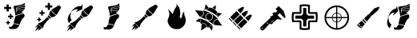 SplineFontDB: 3.2
FontName: tf2-classicons
FullName: tf2-classicons
FamilyName: tf2-classicons
Weight: Book
Copyright: Qixalite / qix.tf
Version: 1.0
ItalicAngle: 0
UnderlinePosition: 0
UnderlineWidth: 0
Ascent: 960
Descent: 64
InvalidEm: 0
sfntRevision: 0x00010000
LayerCount: 2
Layer: 0 1 "Back" 1
Layer: 1 1 "Fore" 0
XUID: [1021 309 -396570980 8613706]
StyleMap: 0x0040
FSType: 0
OS2Version: 3
OS2_WeightWidthSlopeOnly: 0
OS2_UseTypoMetrics: 0
CreationTime: 1520238786
ModificationTime: 1677491956
PfmFamily: 81
TTFWeight: 400
TTFWidth: 5
LineGap: 0
VLineGap: 0
Panose: 0 0 0 0 0 0 0 0 0 0
OS2TypoAscent: 960
OS2TypoAOffset: 0
OS2TypoDescent: -64
OS2TypoDOffset: 0
OS2TypoLinegap: 64
OS2WinAscent: 960
OS2WinAOffset: 0
OS2WinDescent: 64
OS2WinDOffset: 0
HheadAscent: 960
HheadAOffset: 0
HheadDescent: -64
HheadDOffset: 0
OS2SubXSize: 665
OS2SubYSize: 716
OS2SubXOff: 0
OS2SubYOff: 143
OS2SupXSize: 665
OS2SupYSize: 716
OS2SupXOff: 0
OS2SupYOff: 491
OS2StrikeYSize: 51
OS2StrikeYPos: 265
OS2CodePages: 00000001.00000000
OS2UnicodeRanges: 00000001.00000000.00000020.00000000
Lookup: 4 0 1 "'liga' Standard Ligatures in Latin lookup 0" { "'liga' Standard Ligatures in Latin lookup 0 subtable"  } [' RQD' ('latn' <'dflt' > ) 'liga' ('latn' <'dflt' > ) ]
DEI: 91125
ShortTable: maxp 16
  1
  0
  37
  469
  13
  0
  0
  2
  0
  0
  0
  0
  0
  0
  0
  0
EndShort
LangName: 1033 "" "" "Regular" "tf2-classicons" "" "Version 1.0" "" "" "" "Sickday" "A web icon font representing TF2 core gamemodes classes+AAoA-Font generated by IcoMoon." "https://github.com/Qixalite/tf2-classfont" "" "MIT" "https://github.com/Qixalite/tf2-classfont/blob/master/LICENSE"
GaspTable: 1 65535 15 1
Encoding: UnicodeFull
UnicodeInterp: none
NameList: AGL For New Fonts
DisplaySize: -48
AntiAlias: 1
FitToEm: 0
WinInfo: 0 23 12
BeginChars: 1114113 25

StartChar: .notdef
Encoding: 1114112 -1 0
Width: 1024
GlyphClass: 1
Flags: W
LayerCount: 2
Fore
Validated: 1
EndChar

StartChar: uni0000
Encoding: 0 0 1
Width: 0
GlyphClass: 1
Flags: W
LayerCount: 2
Fore
SplineSet
0 0 m 1,0,-1
 0 0 l 1,1,-1
 0 0 l 1,2,-1
 0 0 l 1,0,-1
EndSplineSet
Validated: 1
EndChar

StartChar: uni0001
Encoding: 1 1 2
Width: 0
GlyphClass: 1
Flags: W
LayerCount: 2
Fore
SplineSet
0 0 m 1,0,-1
 0 0 l 1,1,-1
 0 0 l 1,2,-1
 0 0 l 1,0,-1
EndSplineSet
Validated: 1
EndChar

StartChar: space
Encoding: 32 32 3
Width: 512
GlyphClass: 1
Flags: W
LayerCount: 2
Fore
SplineSet
0 0 m 1,0,-1
 0 0 l 1,1,-1
 0 0 l 1,2,-1
 0 0 l 1,0,-1
EndSplineSet
Validated: 1
EndChar

StartChar: n
Encoding: 110 110 4
Width: 0
GlyphClass: 1
Flags: W
LayerCount: 2
Fore
SplineSet
0 0 m 1,0,-1
 0 0 l 1,1,-1
 0 0 l 1,2,-1
 0 0 l 1,0,-1
EndSplineSet
Validated: 1
EndChar

StartChar: o
Encoding: 111 111 5
Width: 0
GlyphClass: 1
Flags: W
LayerCount: 2
Fore
SplineSet
0 0 m 1,0,-1
 0 0 l 1,1,-1
 0 0 l 1,2,-1
 0 0 l 1,0,-1
EndSplineSet
Validated: 1
EndChar

StartChar: p
Encoding: 112 112 6
Width: 0
GlyphClass: 1
Flags: W
LayerCount: 2
Fore
SplineSet
0 0 m 1,0,-1
 0 0 l 1,1,-1
 0 0 l 1,2,-1
 0 0 l 1,0,-1
EndSplineSet
Validated: 1
EndChar

StartChar: r
Encoding: 114 114 7
Width: 0
GlyphClass: 1
Flags: W
LayerCount: 2
Fore
SplineSet
0 0 m 1,0,-1
 0 0 l 1,1,-1
 0 0 l 1,2,-1
 0 0 l 1,0,-1
EndSplineSet
Validated: 1
EndChar

StartChar: t
Encoding: 116 116 8
Width: 0
GlyphClass: 1
Flags: W
LayerCount: 2
Fore
SplineSet
0 0 m 1,0,-1
 0 0 l 1,1,-1
 0 0 l 1,2,-1
 0 0 l 1,0,-1
EndSplineSet
Validated: 1
EndChar

StartChar: u
Encoding: 117 117 9
Width: 0
GlyphClass: 1
Flags: W
LayerCount: 2
Fore
SplineSet
0 0 m 1,0,-1
 0 0 l 1,1,-1
 0 0 l 1,2,-1
 0 0 l 1,0,-1
EndSplineSet
Validated: 1
EndChar

StartChar: v
Encoding: 118 118 10
Width: 0
GlyphClass: 1
Flags: W
LayerCount: 2
Fore
SplineSet
0 0 m 1,0,-1
 0 0 l 1,1,-1
 0 0 l 1,2,-1
 0 0 l 1,0,-1
EndSplineSet
Validated: 1
EndChar

StartChar: uniFFFD
Encoding: 65533 65533 11
Width: 0
GlyphClass: 1
Flags: W
LayerCount: 2
Fore
SplineSet
0 0 m 1,0,-1
 0 0 l 1,1,-1
 0 0 l 1,2,-1
 0 0 l 1,0,-1
EndSplineSet
Validated: 1
EndChar

StartChar: one
Encoding: 49 49 12
Width: 1024
Flags: W
LayerCount: 2
Fore
SplineSet
582 187 m 1,0,1
 576 190 576 190 570.5 192 c 128,-1,2
 565 194 565 194 560 196 c 0,3,4
 537 205 537 205 513 210.5 c 128,-1,5
 489 216 489 216 464 220 c 0,6,7
 448 222 448 222 431.5 223 c 128,-1,8
 415 224 415 224 399 223 c 0,9,10
 395 223 395 223 394 224.5 c 128,-1,11
 393 226 393 226 393 230 c 0,12,13
 397 275 397 275 406.5 320 c 128,-1,14
 416 365 416 365 429 408 c 0,15,16
 433 421 433 421 437.5 434 c 128,-1,17
 442 447 442 447 447 459 c 0,18,19
 447 460 447 460 448.5 461 c 128,-1,20
 450 462 450 462 452 463 c 0,21,22
 503 485 503 485 556.5 502 c 128,-1,23
 610 519 610 519 665 530 c 0,24,25
 676 532 676 532 687 534 c 128,-1,26
 698 536 698 536 709 538 c 0,27,28
 713 539 713 539 715 538 c 128,-1,29
 717 537 717 537 719 534 c 0,30,31
 727 520 727 520 732.5 505.5 c 128,-1,32
 738 491 738 491 738 474 c 0,33,34
 737 461 737 461 732 449 c 128,-1,35
 727 437 727 437 720 426 c 0,36,37
 710 411 710 411 697.5 399 c 128,-1,38
 685 387 685 387 670 378 c 0,39,40
 667 377 667 377 665.5 375 c 128,-1,41
 664 373 664 373 662 370 c 0,42,43
 637 330 637 330 617 288 c 128,-1,44
 597 246 597 246 586 199 c 0,45,46
 585 197 585 197 584 194 c 128,-1,47
 583 191 583 191 582 187 c 1,48,-1
 582 187 l 1,0,1
444 482 m 1,49,50
 443 490 443 490 442.5 498 c 128,-1,51
 442 506 442 506 441 514 c 0,52,53
 436 565 436 565 426 615 c 128,-1,54
 416 665 416 665 397 713 c 0,55,56
 394 718 394 718 391.5 724 c 128,-1,57
 389 730 389 730 386 735 c 0,58,59
 385 738 385 738 384.5 741.5 c 128,-1,60
 384 745 384 745 385 748 c 0,61,62
 388 761 388 761 394 772 c 128,-1,63
 400 783 400 783 410 791 c 0,64,65
 413 794 413 794 417.5 795.5 c 128,-1,66
 422 797 422 797 427 797 c 0,67,68
 442 799 442 799 458 800.5 c 128,-1,69
 474 802 474 802 490 804 c 0,70,71
 530 809 530 809 570 816.5 c 128,-1,72
 610 824 610 824 649 835 c 0,73,74
 665 840 665 840 681 848.5 c 128,-1,75
 697 857 697 857 711 867 c 0,76,77
 719 873 719 873 727.5 878.5 c 128,-1,78
 736 884 736 884 744 890 c 1,79,80
 744 884 744 884 744 877.5 c 128,-1,81
 744 871 744 871 744 865 c 0,82,83
 744 856 744 856 745 847.5 c 128,-1,84
 746 839 746 839 747 830 c 0,85,86
 748 826 748 826 747 824.5 c 128,-1,87
 746 823 746 823 742 822 c 0,88,89
 703 810 703 810 664 798.5 c 128,-1,90
 625 787 625 787 586 776 c 0,91,92
 567 770 567 770 547.5 764 c 128,-1,93
 528 758 528 758 508 754 c 0,94,95
 494 750 494 750 484 738.5 c 128,-1,96
 474 727 474 727 474 711 c 0,97,98
 475 687 475 687 475 664 c 128,-1,99
 475 641 475 641 477 618 c 0,100,101
 478 604 478 604 481.5 590 c 128,-1,102
 485 576 485 576 488 563 c 0,103,104
 489 563 489 563 489.5 563 c 128,-1,105
 490 563 490 563 491 563 c 1,106,107
 491 564 491 564 491 565.5 c 128,-1,108
 491 567 491 567 491 569 c 0,109,110
 491 585 491 585 491.5 601.5 c 128,-1,111
 492 618 492 618 492 634 c 0,112,113
 492 643 492 643 497.5 648 c 128,-1,114
 503 653 503 653 511 653 c 0,115,116
 529 653 529 653 547 652.5 c 128,-1,117
 565 652 565 652 583 652 c 0,118,119
 613 652 613 652 643 652 c 128,-1,120
 673 652 673 652 703 651 c 0,121,122
 705 651 705 651 707.5 651 c 128,-1,123
 710 651 710 651 712 651 c 1,124,125
 698 626 698 626 675 614 c 128,-1,126
 652 602 652 602 626 593 c 1,127,128
 645 585 645 585 663.5 577.5 c 128,-1,129
 682 570 682 570 698 557 c 1,130,131
 632 546 632 546 569 527.5 c 128,-1,132
 506 509 506 509 444 482 c 1,133,-1
 444 482 l 1,49,50
351 45 m 1,134,135
 332 45 332 45 313 45 c 128,-1,136
 294 45 294 45 275 45 c 0,137,138
 271 45 271 45 267 46.5 c 128,-1,139
 263 48 263 48 260 51 c 0,140,141
 250 62 250 62 245.5 74.5 c 128,-1,142
 241 87 241 87 240 101 c 0,143,144
 240 105 240 105 246 113.5 c 128,-1,145
 252 122 252 122 256 123 c 0,146,147
 258 123 258 123 261 122.5 c 128,-1,148
 264 122 264 122 267 121 c 0,149,150
 279 116 279 116 291 115 c 128,-1,151
 303 114 303 114 315 119 c 0,152,153
 325 123 325 123 332.5 129 c 128,-1,154
 340 135 340 135 346 145 c 0,155,156
 354 160 354 160 363.5 174 c 128,-1,157
 373 188 373 188 383 202 c 0,158,159
 385 205 385 205 387.5 206 c 128,-1,160
 390 207 390 207 394 207 c 0,161,162
 426 207 426 207 456.5 201.5 c 128,-1,163
 487 196 487 196 517 188 c 0,164,165
 530 185 530 185 542.5 180.5 c 128,-1,166
 555 176 555 176 568 171 c 0,167,168
 572 170 572 170 573 167.5 c 128,-1,169
 574 165 574 165 571 161 c 0,170,171
 567 154 567 154 563 146.5 c 128,-1,172
 559 139 559 139 554 132 c 0,173,174
 534 98 534 98 504 77 c 128,-1,175
 474 56 474 56 436 46 c 0,176,177
 434 46 434 46 432.5 45.5 c 128,-1,178
 431 45 431 45 429 45 c 0,179,180
 410 45 410 45 390.5 45 c 128,-1,181
 371 45 371 45 351 45 c 1,182,-1
 351 45 l 1,134,135
493 662 m 1,183,184
 493 664 493 664 492.5 666 c 128,-1,185
 492 668 492 668 492 670 c 0,186,187
 492 673 492 673 492 676 c 128,-1,188
 492 679 492 679 492 683 c 0,189,190
 492 690 492 690 496 695 c 128,-1,191
 500 700 500 700 508 701 c 0,192,193
 559 710 559 710 610 719 c 128,-1,194
 661 728 661 728 712 737 c 0,195,196
 720 739 720 739 728.5 740.5 c 128,-1,197
 737 742 737 742 745 743 c 0,198,199
 746 743 746 743 747.5 743 c 128,-1,200
 749 743 749 743 751 744 c 1,201,202
 750 740 750 740 750 737 c 128,-1,203
 750 734 750 734 749 732 c 0,204,205
 746 715 746 715 741 699 c 128,-1,206
 736 683 736 683 727 669 c 0,207,208
 724 666 724 666 722 664.5 c 128,-1,209
 720 663 720 663 716 663 c 0,210,211
 666 664 666 664 616 664 c 128,-1,212
 566 664 566 664 516 664 c 0,213,214
 511 664 511 664 505.5 663 c 128,-1,215
 500 662 500 662 493 662 c 1,216,-1
 493 662 l 1,183,184
494 711 m 1,217,218
 491 723 491 723 495 730.5 c 128,-1,219
 499 738 499 738 512 742 c 0,220,221
 524 746 524 746 537 749.5 c 128,-1,222
 550 753 550 753 563 757 c 0,223,224
 608 770 608 770 653.5 783.5 c 128,-1,225
 699 797 699 797 744 810 c 0,226,227
 746 810 746 810 747.5 810.5 c 128,-1,228
 749 811 749 811 751 812 c 1,229,230
 753 807 753 807 754 802.5 c 128,-1,231
 755 798 755 798 755 793 c 0,232,233
 756 786 756 786 755 778.5 c 128,-1,234
 754 771 754 771 754 764 c 0,235,236
 754 760 754 760 752 758 c 128,-1,237
 750 756 750 756 746 756 c 0,238,239
 698 747 698 747 649 738.5 c 128,-1,240
 600 730 600 730 551 721 c 0,241,242
 538 719 538 719 525 716.5 c 128,-1,243
 512 714 512 714 499 712 c 0,244,245
 498 712 498 712 496.5 711.5 c 128,-1,246
 495 711 495 711 494 711 c 1,247,-1
 494 711 l 1,217,218
EndSplineSet
Validated: 37
EndChar

StartChar: two
Encoding: 50 50 13
Width: 1024
Flags: W
LayerCount: 2
Fore
SplineSet
799 545 m 1,0,1
 798 546 798 546 796.5 546.5 c 128,-1,2
 795 547 795 547 794 547 c 0,3,4
 757 571 757 571 725 601 c 128,-1,5
 693 631 693 631 666 666 c 0,6,7
 660 674 660 674 654.5 682 c 128,-1,8
 649 690 649 690 643 698 c 0,9,10
 641 701 641 701 641.5 703.5 c 128,-1,11
 642 706 642 706 644 709 c 0,12,13
 658 724 658 724 674.5 735 c 128,-1,14
 691 746 691 746 708 756 c 0,15,16
 741 774 741 774 773.5 793 c 128,-1,17
 806 812 806 812 838 831 c 0,18,19
 848 836 848 836 858 842 c 128,-1,20
 868 848 868 848 878 853 c 0,21,22
 880 855 880 855 882.5 855 c 128,-1,23
 885 855 885 855 888 853 c 0,24,25
 906 842 906 842 920.5 827 c 128,-1,26
 935 812 935 812 946 794 c 0,27,28
 948 790 948 790 948 787 c 128,-1,29
 948 784 948 784 946 780 c 0,30,31
 916 729 916 729 886.5 677.5 c 128,-1,32
 857 626 857 626 827 575 c 0,33,34
 822 567 822 567 815 560.5 c 128,-1,35
 808 554 808 554 802 547 c 0,36,37
 801 546 801 546 800.5 546 c 128,-1,38
 800 546 800 546 799 545 c 1,39,-1
 799 545 l 1,0,1
509 481 m 1,40,41
 510 478 510 478 511.5 476 c 128,-1,42
 513 474 513 474 514 473 c 0,43,44
 524 456 524 456 537.5 442.5 c 128,-1,45
 551 429 551 429 568 419 c 0,46,47
 573 416 573 416 573 415 c 128,-1,48
 573 414 573 414 568 410 c 0,49,50
 529 378 529 378 495 342 c 128,-1,51
 461 306 461 306 433 265 c 0,52,53
 417 243 417 243 404.5 220 c 128,-1,54
 392 197 392 197 383 172 c 0,55,56
 381 164 381 164 379 156 c 128,-1,57
 377 148 377 148 376 140 c 256,58,59
 375 132 375 132 369 127.5 c 128,-1,60
 363 123 363 123 358 118 c 0,61,62
 358 117 358 117 357 117.5 c 128,-1,63
 356 118 356 118 355 118 c 0,64,65
 354 119 354 119 353 119.5 c 128,-1,66
 352 120 352 120 351 121 c 0,67,68
 317 155 317 155 283 189.5 c 128,-1,69
 249 224 249 224 215 257 c 0,70,71
 212 261 212 261 212 263 c 128,-1,72
 212 265 212 265 215 269 c 0,73,74
 221 275 221 275 228 278.5 c 128,-1,75
 235 282 235 282 243 284 c 0,76,77
 263 287 263 287 281.5 295 c 128,-1,78
 300 303 300 303 317 313 c 0,79,80
 362 338 362 338 401 370.5 c 128,-1,81
 440 403 440 403 474 440 c 0,82,83
 482 449 482 449 489.5 458 c 128,-1,84
 497 467 497 467 505 476 c 0,85,86
 506 477 506 477 506.5 478 c 128,-1,87
 507 479 507 479 509 481 c 1,88,-1
 509 481 l 1,40,41
627 692 m 1,89,90
 657 642 657 642 697 602 c 128,-1,91
 737 562 737 562 787 533 c 1,92,93
 786 532 786 532 786 531.5 c 128,-1,94
 786 531 786 531 785 530 c 0,95,96
 774 519 774 519 762 508.5 c 128,-1,97
 750 498 750 498 735 492 c 0,98,99
 718 485 718 485 700.5 479.5 c 128,-1,100
 683 474 683 474 665 472 c 0,101,102
 664 472 664 472 663.5 472 c 128,-1,103
 663 472 663 472 663 472 c 1,104,105
 657 468 657 468 652.5 469 c 128,-1,106
 648 470 648 470 643 473 c 0,107,108
 620 489 620 489 600.5 508.5 c 128,-1,109
 581 528 581 528 566 552 c 0,110,111
 564 556 564 556 563.5 559.5 c 128,-1,112
 563 563 563 563 565 567 c 0,113,114
 566 568 566 568 566.5 569.5 c 128,-1,115
 567 571 567 571 567 572 c 0,116,117
 569 595 569 595 577 616.5 c 128,-1,118
 585 638 585 638 596 658 c 0,119,120
 599 664 599 664 604.5 669 c 128,-1,121
 610 674 610 674 615 679 c 0,122,123
 618 682 618 682 621 685.5 c 128,-1,124
 624 689 624 689 627 692 c 1,125,-1
 627 692 l 1,89,90
188 36 m 1,126,127
 209 51 209 51 225.5 70.5 c 128,-1,128
 242 90 242 90 258 112 c 1,129,130
 235 105 235 105 215.5 93.5 c 128,-1,131
 196 82 196 82 178 68 c 0,132,133
 161 54 161 54 145.5 37.5 c 128,-1,134
 130 21 130 21 118 3 c 1,135,136
 133 51 133 51 155 96.5 c 128,-1,137
 177 142 177 142 202 186 c 1,138,139
 190 179 190 179 178.5 172.5 c 128,-1,140
 167 166 167 166 156 158 c 0,141,142
 146 150 146 150 136.5 140 c 128,-1,143
 127 130 127 130 116 120 c 1,144,145
 119 127 119 127 122 133 c 128,-1,146
 125 139 125 139 128 145 c 0,147,148
 143 173 143 173 163.5 195 c 128,-1,149
 184 217 184 217 210 236 c 0,150,151
 219 242 219 242 221.5 241.5 c 128,-1,152
 224 241 224 241 230 232 c 0,153,154
 250 202 250 202 275.5 176.5 c 128,-1,155
 301 151 301 151 331 131 c 0,156,157
 335 129 335 129 335 126.5 c 128,-1,158
 335 124 335 124 332 122 c 0,159,160
 328 117 328 117 323.5 112.5 c 128,-1,161
 319 108 319 108 314 104 c 0,162,163
 298 93 298 93 282.5 81.5 c 128,-1,164
 267 70 267 70 252 58 c 0,165,166
 249 57 249 57 246.5 55.5 c 128,-1,167
 244 54 244 54 241 53 c 0,168,169
 229 49 229 49 217.5 44.5 c 128,-1,170
 206 40 206 40 194 35 c 0,171,172
 193 35 193 35 192 34.5 c 128,-1,173
 191 34 191 34 190 34 c 256,174,175
 189 34 189 34 188.5 34.5 c 128,-1,176
 188 35 188 35 188 36 c 1,177,-1
 188 36 l 1,126,127
637 458 m 1,178,179
 634 456 634 456 632 455 c 128,-1,180
 630 454 630 454 628 452 c 0,181,182
 619 446 619 446 610 440 c 128,-1,183
 601 434 601 434 592 428 c 0,184,185
 589 426 589 426 586 425.5 c 128,-1,186
 583 425 583 425 579 427 c 0,187,188
 561 438 561 438 547 452.5 c 128,-1,189
 533 467 533 467 522 485 c 0,190,191
 519 489 519 489 519.5 492 c 128,-1,192
 520 495 520 495 523 499 c 0,193,194
 529 508 529 508 535.5 517 c 128,-1,195
 542 526 542 526 548 536 c 0,196,197
 549 537 549 537 550 538.5 c 128,-1,198
 551 540 551 540 552 542 c 1,199,200
 567 514 567 514 587.5 493.5 c 128,-1,201
 608 473 608 473 637 458 c 1,202,-1
 637 458 l 1,178,179
EndSplineSet
Validated: 5
EndChar

StartChar: three
Encoding: 51 51 14
Width: 1024
Flags: W
LayerCount: 2
Fore
SplineSet
249 693 m 1,0,1
 256 689 256 689 262.5 685.5 c 128,-1,2
 269 682 269 682 275 677 c 0,3,4
 288 668 288 668 300.5 658 c 128,-1,5
 313 648 313 648 325 638 c 0,6,7
 333 630 333 630 340 621.5 c 128,-1,8
 347 613 347 613 354 604 c 0,9,10
 362 594 362 594 369 584 c 128,-1,11
 376 574 376 574 384 564 c 0,12,13
 386 561 386 561 388.5 558.5 c 128,-1,14
 391 556 391 556 394 554 c 0,15,16
 399 551 399 551 404 552.5 c 128,-1,17
 409 554 409 554 412 559 c 0,18,19
 413 563 413 563 414.5 567 c 128,-1,20
 416 571 416 571 417 575 c 0,21,22
 425 609 425 609 437.5 640.5 c 128,-1,23
 450 672 450 672 468 702 c 0,24,25
 478 718 478 718 488.5 734 c 128,-1,26
 499 750 499 750 509 766 c 0,27,28
 515 775 515 775 519.5 784.5 c 128,-1,29
 524 794 524 794 526 805 c 0,30,31
 529 822 529 822 525.5 836.5 c 128,-1,32
 522 851 522 851 510 864 c 0,33,34
 509 865 509 865 508 866 c 128,-1,35
 507 867 507 867 507 869 c 1,36,37
 512 866 512 866 516.5 864 c 128,-1,38
 521 862 521 862 525 859 c 0,39,40
 547 844 547 844 563.5 825 c 128,-1,41
 580 806 580 806 594 784 c 0,42,43
 615 749 615 749 626.5 710.5 c 128,-1,44
 638 672 638 672 642 631 c 0,45,46
 647 590 647 590 644 549 c 128,-1,47
 641 508 641 508 631 468 c 0,48,49
 628 456 628 456 629.5 446 c 128,-1,50
 631 436 631 436 639 427 c 0,51,52
 648 415 648 415 661.5 414.5 c 128,-1,53
 675 414 675 414 686 425 c 0,54,55
 694 433 694 433 698 443 c 128,-1,56
 702 453 702 453 701 465 c 0,57,58
 700 489 700 489 707 511.5 c 128,-1,59
 714 534 714 534 723 555 c 0,60,61
 731 572 731 572 740.5 588 c 128,-1,62
 750 604 750 604 763 618 c 0,63,64
 765 620 765 620 767.5 622.5 c 128,-1,65
 770 625 770 625 773 627 c 1,66,67
 772 622 772 622 771.5 616.5 c 128,-1,68
 771 611 771 611 770 606 c 0,69,70
 768 567 768 567 774.5 529 c 128,-1,71
 781 491 781 491 799 455 c 0,72,73
 806 440 806 440 810.5 423 c 128,-1,74
 815 406 815 406 818 389 c 0,75,76
 824 347 824 347 819 306 c 128,-1,77
 814 265 814 265 795 226 c 0,78,79
 760 151 760 151 700.5 108 c 128,-1,80
 641 65 641 65 558 56 c 0,81,82
 499 50 499 50 445 67 c 256,83,84
 391 84 391 84 348 118.5 c 128,-1,85
 305 153 305 153 277 202 c 256,86,87
 249 251 249 251 242 310 c 0,88,89
 239 334 239 334 244.5 357 c 128,-1,90
 250 380 250 380 259 402 c 0,91,92
 267 421 267 421 276 440 c 128,-1,93
 285 459 285 459 289 479 c 0,94,95
 301 529 301 529 296 576.5 c 128,-1,96
 291 624 291 624 264 669 c 0,97,98
 261 675 261 675 256.5 680.5 c 128,-1,99
 252 686 252 686 248 691 c 0,100,101
 249 692 249 692 249 692 c 129,-1,102
 249 692 249 692 249 693 c 1,103,-1
 249 693 l 1,0,1
EndSplineSet
Validated: 37
EndChar

StartChar: four
Encoding: 52 52 15
Width: 1024
Flags: W
LayerCount: 2
Fore
SplineSet
691 195 m 1,0,1
 645 239 645 239 594 276 c 0,2,3
 544 314 544 314 489.5 345.5 c 128,-1,4
 435 377 435 377 377 402 c 0,5,6
 319 428 319 428 257 447 c 1,7,8
 297 452 297 452 325.5 471.5 c 128,-1,9
 354 491 354 491 368 529 c 0,10,11
 381 567 381 567 371.5 600.5 c 128,-1,12
 362 634 362 634 337 664 c 1,13,14
 386 657 386 657 432.5 642.5 c 128,-1,15
 479 628 479 628 524 609 c 0,16,17
 569 589 569 589 611.5 565 c 128,-1,18
 654 541 654 541 693 511 c 0,19,20
 732 482 732 482 768 448.5 c 128,-1,21
 804 415 804 415 835 377 c 1,22,23
 835 377 835 377 834.5 376.5 c 128,-1,24
 834 376 834 376 834 375 c 1,25,26
 829 376 829 376 824.5 376 c 128,-1,27
 820 376 820 376 815 377 c 0,28,29
 782 379 782 379 754.5 368.5 c 128,-1,30
 727 358 727 358 706 332 c 0,31,32
 687 311 687 311 681 285.5 c 128,-1,33
 675 260 675 260 680 232 c 0,34,35
 682 222 682 222 685.5 213 c 128,-1,36
 689 204 689 204 691 195 c 1,37,-1
 691 195 l 1,0,1
667 456 m 0,38,39
 669 503 669 503 634.5 539 c 128,-1,40
 600 575 600 575 553 576 c 0,41,42
 502 578 502 578 465.5 544 c 128,-1,43
 429 510 429 510 428 461 c 0,44,45
 426 410 426 410 460 374 c 128,-1,46
 494 338 494 338 544 336 c 0,47,48
 594 335 594 335 630 369.5 c 128,-1,49
 666 404 666 404 667 456 c 0,38,39
216 408 m 1,50,51
 278 396 278 396 336 375 c 128,-1,52
 394 354 394 354 448 324 c 0,53,54
 512 289 512 289 568 245 c 128,-1,55
 624 201 624 201 672 147 c 0,56,57
 671 146 671 146 670.5 145.5 c 128,-1,58
 670 145 670 145 670 145 c 1,59,60
 669 146 669 146 667.5 147 c 128,-1,61
 666 148 666 148 665 150 c 0,62,63
 646 167 646 167 625 173 c 128,-1,64
 604 179 604 179 579 170 c 0,65,66
 562 164 562 164 552 151 c 128,-1,67
 542 138 542 138 538 120 c 0,68,69
 537 116 537 116 535.5 115 c 128,-1,70
 534 114 534 114 530 114 c 0,71,72
 516 115 516 115 501.5 116.5 c 128,-1,73
 487 118 487 118 473 120 c 0,74,75
 469 120 469 120 468 122 c 128,-1,76
 467 124 467 124 468 127 c 0,77,78
 474 171 474 171 449 205 c 128,-1,79
 424 239 424 239 381 246 c 0,80,81
 359 249 359 249 338.5 243.5 c 128,-1,82
 318 238 318 238 301 224 c 0,83,84
 298 222 298 222 296 222 c 128,-1,85
 294 222 294 222 291 225 c 0,86,87
 282 237 282 237 273 249.5 c 128,-1,88
 264 262 264 262 255 275 c 1,89,90
 275 291 275 291 282 310.5 c 128,-1,91
 289 330 289 330 280 353 c 0,92,93
 272 376 272 376 255 388.5 c 128,-1,94
 238 401 238 401 216 408 c 1,95,-1
 216 408 l 1,50,51
854 427 m 1,96,97
 849 431 849 431 845 435.5 c 128,-1,98
 841 440 841 440 836 444 c 0,99,100
 823 456 823 456 809.5 468.5 c 128,-1,101
 796 481 796 481 783 493 c 0,102,103
 772 503 772 503 760.5 512.5 c 128,-1,104
 749 522 749 522 737 530 c 0,105,106
 720 542 720 542 703 553 c 128,-1,107
 686 564 686 564 669 574 c 0,108,109
 643 590 643 590 616.5 605 c 128,-1,110
 590 620 590 620 563 634 c 0,111,112
 545 644 545 644 526.5 652 c 128,-1,113
 508 660 508 660 490 668 c 0,114,115
 471 675 471 675 452 681.5 c 128,-1,116
 433 688 433 688 414 694 c 0,117,118
 404 697 404 697 394.5 699.5 c 128,-1,119
 385 702 385 702 375 704 c 0,120,121
 374 705 374 705 372.5 705.5 c 128,-1,122
 371 706 371 706 369 706 c 1,123,124
 369 707 369 707 369 707 c 129,-1,125
 369 707 369 707 369 708 c 0,126,127
 376 712 376 712 383.5 716 c 128,-1,128
 391 720 391 720 399 723 c 0,129,130
 400 724 400 724 402 722.5 c 128,-1,131
 404 721 404 721 405 720 c 0,132,133
 416 708 416 708 429.5 701 c 128,-1,134
 443 694 443 694 459 692 c 0,135,136
 486 689 486 689 507.5 704.5 c 128,-1,137
 529 720 529 720 534 747 c 0,138,139
 535 751 535 751 537 752.5 c 128,-1,140
 539 754 539 754 543 754 c 0,141,142
 601 752 601 752 652 732 c 128,-1,143
 703 712 703 712 747 673 c 0,144,145
 765 657 765 657 780.5 638.5 c 128,-1,146
 796 620 796 620 808 600 c 0,147,148
 810 597 810 597 810 595.5 c 128,-1,149
 810 594 810 594 808 591 c 0,150,151
 786 574 786 574 782.5 547.5 c 128,-1,152
 779 521 779 521 796 498 c 0,153,154
 806 485 806 485 818.5 477 c 128,-1,155
 831 469 831 469 847 465 c 0,156,157
 851 465 851 465 852.5 463 c 128,-1,158
 854 461 854 461 854 457 c 0,159,160
 854 450 854 450 854 442.5 c 128,-1,161
 854 435 854 435 854 427 c 1,162,-1
 854 427 l 1,96,97
98 666 m 1,163,164
 108 665 108 665 117.5 664.5 c 128,-1,165
 127 664 127 664 136 663 c 0,166,167
 171 660 171 660 206 657 c 128,-1,168
 241 654 241 654 276 650 c 0,169,170
 288 649 288 649 300.5 648.5 c 128,-1,171
 313 648 313 648 325 646 c 0,172,173
 327 646 327 646 329 645 c 128,-1,174
 331 644 331 644 332 643 c 0,175,176
 354 613 354 613 357.5 582 c 128,-1,177
 361 551 361 551 345 518 c 0,178,179
 340 506 340 506 329.5 497 c 128,-1,180
 319 488 319 488 308 481 c 0,181,182
 293 471 293 471 277.5 467 c 128,-1,183
 262 463 262 463 244 464 c 0,184,185
 242 464 242 464 239.5 465.5 c 128,-1,186
 237 467 237 467 236 469 c 0,187,188
 202 517 202 517 168.5 565 c 128,-1,189
 135 613 135 613 101 661 c 0,190,191
 100 662 100 662 99.5 663 c 128,-1,192
 99 664 99 664 98 666 c 1,193,-1
 98 666 l 1,163,164
960 168 m 1,194,195
 953 169 953 169 946 169.5 c 128,-1,196
 939 170 939 170 933 170 c 0,197,198
 905 173 905 173 877 175.5 c 128,-1,199
 849 178 849 178 822 180 c 0,200,201
 796 182 796 182 771 184.5 c 128,-1,202
 746 187 746 187 721 189 c 0,203,204
 718 189 718 189 715.5 191 c 128,-1,205
 713 193 713 193 712 195 c 0,206,207
 695 222 695 222 694.5 250.5 c 128,-1,208
 694 279 694 279 707 307 c 0,209,210
 714 321 714 321 726.5 331 c 128,-1,211
 739 341 739 341 754 349 c 0,212,213
 770 357 770 357 787 359.5 c 128,-1,214
 804 362 804 362 822 360 c 0,215,216
 824 359 824 359 826 358 c 128,-1,217
 828 357 828 357 829 355 c 0,218,219
 862 309 862 309 894.5 263 c 128,-1,220
 927 217 927 217 959 171 c 1,221,222
 959 171 959 171 959.5 170.5 c 128,-1,223
 960 170 960 170 960 168 c 1,194,195
288 9 m 1,224,225
 288 15 288 15 288.5 20.5 c 128,-1,226
 289 26 289 26 289 31 c 0,227,228
 293 74 293 74 297 117.5 c 128,-1,229
 301 161 301 161 305 205 c 0,230,231
 305 207 305 207 306 210 c 128,-1,232
 307 213 307 213 309 215 c 0,233,234
 334 235 334 235 361 235.5 c 128,-1,235
 388 236 388 236 411 223 c 0,236,237
 433 210 433 210 447 185 c 128,-1,238
 461 160 461 160 455 128 c 0,239,240
 454 126 454 126 453 124.5 c 128,-1,241
 452 123 452 123 450 122 c 0,242,243
 411 94 411 94 371 66.5 c 128,-1,244
 331 39 331 39 292 11 c 0,245,246
 291 10 291 10 290 10 c 128,-1,247
 289 10 289 10 288 9 c 1,248,-1
 288 9 l 1,224,225
434 861 m 1,249,250
 438 857 438 857 441.5 853.5 c 128,-1,251
 445 850 445 850 448 846 c 0,252,253
 466 824 466 824 484 802.5 c 128,-1,254
 502 781 502 781 521 759 c 0,255,256
 523 756 523 756 523.5 752.5 c 128,-1,257
 524 749 524 749 524 746 c 0,258,259
 521 730 521 730 508.5 718 c 128,-1,260
 496 706 496 706 479 703 c 0,261,262
 461 700 461 700 444 705 c 128,-1,263
 427 710 427 710 414 725 c 0,264,265
 413 726 413 726 412 728.5 c 128,-1,266
 411 731 411 731 411 734 c 0,267,268
 416 764 416 764 421.5 795 c 128,-1,269
 427 826 427 826 433 856 c 0,270,271
 433 857 433 857 433.5 858.5 c 128,-1,272
 434 860 434 860 434 861 c 1,249,250
956 560 m 1,273,274
 949 554 949 554 942.5 549 c 128,-1,275
 936 544 936 544 929 538 c 0,276,277
 912 524 912 524 894.5 509 c 128,-1,278
 877 494 877 494 859 479 c 0,279,280
 855 476 855 476 851.5 475.5 c 128,-1,281
 848 475 848 475 843 476 c 0,282,283
 814 484 814 484 800 510.5 c 128,-1,284
 786 537 786 537 798 564 c 0,285,286
 800 569 800 569 805.5 574 c 128,-1,287
 811 579 811 579 815 584 c 0,288,289
 816 585 816 585 818 585 c 128,-1,290
 820 585 820 585 821 585 c 0,291,292
 853 579 853 579 885.5 573.5 c 128,-1,293
 918 568 918 568 950 562 c 0,294,295
 951 562 951 562 952 561.5 c 128,-1,296
 953 561 953 561 956 560 c 1,297,-1
 956 560 l 1,273,274
115 310 m 1,298,299
 125 319 125 319 134 326.5 c 128,-1,300
 143 334 143 334 152 341 c 0,301,302
 167 354 167 354 182.5 367 c 128,-1,303
 198 380 198 380 213 392 c 0,304,305
 215 394 215 394 217 394.5 c 128,-1,306
 219 395 219 395 221 395 c 0,307,308
 251 389 251 389 266 362 c 128,-1,309
 281 335 281 335 269 307 c 0,310,311
 267 301 267 301 262 296.5 c 128,-1,312
 257 292 257 292 252 287 c 0,313,314
 251 286 251 286 249.5 286 c 128,-1,315
 248 286 248 286 246 286 c 0,316,317
 215 292 215 292 183.5 297.5 c 128,-1,318
 152 303 152 303 121 308 c 0,319,320
 120 309 120 309 118.5 309.5 c 128,-1,321
 117 310 117 310 115 310 c 1,322,-1
 115 310 l 1,298,299
636 9 m 1,323,324
 628 19 628 19 620 28.5 c 128,-1,325
 612 38 612 38 604 48 c 0,326,327
 591 63 591 63 578 78.5 c 128,-1,328
 565 94 565 94 552 109 c 0,329,330
 550 112 550 112 549 114 c 128,-1,331
 548 116 548 116 548 120 c 0,332,333
 550 141 550 141 570.5 154.5 c 128,-1,334
 591 168 591 168 612 165 c 0,335,336
 625 164 625 164 636.5 159 c 128,-1,337
 648 154 648 154 657 144 c 0,338,339
 658 143 658 143 659 140.5 c 128,-1,340
 660 138 660 138 659 136 c 0,341,342
 654 106 654 106 649 76 c 128,-1,343
 644 46 644 46 638 15 c 0,344,345
 638 14 638 14 637.5 12.5 c 128,-1,346
 637 11 637 11 636 9 c 1,347,-1
 636 9 l 1,323,324
763 828 m 1,348,349
 760 793 760 793 757 758.5 c 128,-1,350
 754 724 754 724 750 688 c 1,351,352
 726 707 726 707 700.5 722 c 128,-1,353
 675 737 675 737 646 748 c 1,354,355
 676 769 676 769 704.5 789 c 128,-1,356
 733 809 733 809 761 828 c 1,357,358
 761 828 761 828 761.5 828 c 128,-1,359
 762 828 762 828 763 828 c 1,348,349
649 457 m 0,360,361
 649 414 649 414 620 384.5 c 128,-1,362
 591 355 591 355 548 354 c 0,363,364
 497 353 497 353 471 388 c 128,-1,365
 445 423 445 423 445 455 c 0,366,367
 446 499 446 499 475.5 528.5 c 128,-1,368
 505 558 505 558 547 559 c 0,369,370
 596 560 596 560 623.5 525 c 128,-1,371
 651 490 651 490 649 457 c 0,360,361
EndSplineSet
Validated: 37
EndChar

StartChar: eight
Encoding: 56 56 16
Width: 1024
Flags: W
LayerCount: 2
Fore
SplineSet
140 430 m 1,0,1
 140 511 140 511 170 582 c 0,2,3
 201 654 201 654 254.5 707 c 128,-1,4
 308 760 308 760 380 791 c 0,5,6
 451 822 451 822 532 822 c 256,7,8
 613 822 613 822 685 791 c 0,9,10
 756 760 756 760 809.5 706.5 c 128,-1,11
 863 653 863 653 893 581 c 0,12,13
 924 510 924 510 924 429 c 0,14,15
 924 347 924 347 893 276 c 256,16,17
 862 205 862 205 808.5 152 c 128,-1,18
 755 99 755 99 684 68 c 0,19,20
 612 37 612 37 531 37 c 256,21,22
 450 37 450 37 379 68 c 0,23,24
 307 99 307 99 254 152.5 c 128,-1,25
 201 206 201 206 170 277 c 0,26,27
 140 349 140 349 140 430 c 1,28,-1
 140 430 l 1,0,1
548 88 m 1,29,30
 549 88 549 88 550 88 c 128,-1,31
 551 88 551 88 551 88 c 2,32,33
 553 88 553 88 554 88 c 128,-1,34
 555 88 555 88 556 89 c 0,35,36
 595 94 595 94 631.5 106 c 128,-1,37
 668 118 668 118 702 137 c 0,38,39
 722 149 722 149 740.5 161.5 c 128,-1,40
 759 174 759 174 775 191 c 0,41,42
 809 229 809 229 832 273 c 128,-1,43
 855 317 855 317 866 367 c 0,44,45
 869 378 869 378 870.5 388.5 c 128,-1,46
 872 399 872 399 874 410 c 1,47,48
 872 410 872 410 870.5 410.5 c 128,-1,49
 869 411 869 411 868 411 c 0,50,51
 825 411 825 411 781.5 411 c 128,-1,52
 738 411 738 411 695 411 c 0,53,54
 692 411 692 411 690.5 410 c 128,-1,55
 689 409 689 409 689 405 c 0,56,57
 680 353 680 353 643.5 317.5 c 128,-1,58
 607 282 607 282 554 274 c 0,59,60
 551 273 551 273 549.5 271.5 c 128,-1,61
 548 270 548 270 548 266 c 0,62,63
 548 223 548 223 548 180 c 128,-1,64
 548 137 548 137 548 94 c 0,65,66
 548 93 548 93 548 91.5 c 128,-1,67
 548 90 548 90 548 88 c 1,68,-1
 548 88 l 1,29,30
873 448 m 1,69,70
 873 450 873 450 873 451.5 c 128,-1,71
 873 453 873 453 873 454 c 0,72,73
 867 501 867 501 851 544 c 128,-1,74
 835 587 835 587 808 626 c 0,75,76
 799 638 799 638 789 651 c 128,-1,77
 779 664 779 664 768 674 c 0,78,79
 728 710 728 710 681.5 733 c 128,-1,80
 635 756 635 756 582 766 c 0,81,82
 574 768 574 768 565.5 769 c 128,-1,83
 557 770 557 770 548 771 c 1,84,85
 548 770 548 770 548 768.5 c 128,-1,86
 548 767 548 767 548 766 c 0,87,88
 548 723 548 723 548 679.5 c 128,-1,89
 548 636 548 636 548 593 c 0,90,91
 548 589 548 589 550 588 c 128,-1,92
 552 587 552 587 555 586 c 0,93,94
 606 579 606 579 643 542.5 c 128,-1,95
 680 506 680 506 688 455 c 0,96,97
 689 451 689 451 691 449.5 c 128,-1,98
 693 448 693 448 697 448 c 0,99,100
 739 448 739 448 781.5 448 c 128,-1,101
 824 448 824 448 866 448 c 0,102,103
 867 448 867 448 869 448 c 128,-1,104
 871 448 871 448 873 448 c 1,69,70
510 273 m 1,105,106
 508 274 508 274 506.5 274 c 128,-1,107
 505 274 505 274 503 275 c 0,108,109
 454 285 454 285 420 319 c 128,-1,110
 386 353 386 353 377 402 c 0,111,112
 376 408 376 408 374 409.5 c 128,-1,113
 372 411 372 411 367 411 c 0,114,115
 325 411 325 411 282.5 411 c 128,-1,116
 240 411 240 411 198 411 c 0,117,118
 197 411 197 411 195 411 c 128,-1,119
 193 411 193 411 191 411 c 1,120,121
 191 409 191 409 191 407.5 c 128,-1,122
 191 406 191 406 191 405 c 0,123,124
 197 358 197 358 213 315 c 128,-1,125
 229 272 229 272 256 233 c 0,126,127
 265 221 265 221 274 208.5 c 128,-1,128
 283 196 283 196 295 186 c 0,129,130
 333 150 333 150 378.5 127.5 c 128,-1,131
 424 105 424 105 476 94 c 0,132,133
 484 92 484 92 493 91 c 128,-1,134
 502 90 502 90 510 88 c 1,135,136
 510 135 510 135 510 181 c 128,-1,137
 510 227 510 227 510 273 c 1,138,-1
 510 273 l 1,105,106
375 448 m 1,139,140
 385 506 385 506 419 540.5 c 128,-1,141
 453 575 453 575 510 587 c 1,142,143
 510 633 510 633 510 678.5 c 128,-1,144
 510 724 510 724 510 770 c 1,145,146
 509 770 509 770 508.5 770 c 128,-1,147
 508 770 508 770 507 770 c 0,148,149
 464 765 464 765 424 750.5 c 128,-1,150
 384 736 384 736 347 713 c 0,151,152
 331 703 331 703 316 692 c 128,-1,153
 301 681 301 681 289 667 c 0,154,155
 253 628 253 628 230 582.5 c 128,-1,156
 207 537 207 537 196 486 c 0,157,158
 194 477 194 477 193 467.5 c 128,-1,159
 192 458 192 458 190 448 c 1,160,161
 237 448 237 448 283 448 c 128,-1,162
 329 448 329 448 375 448 c 1,163,-1
 375 448 l 1,139,140
548 566 m 1,164,165
 548 536 548 536 548 507 c 128,-1,166
 548 478 548 478 548 449 c 1,167,168
 579 449 579 449 608.5 449 c 128,-1,169
 638 449 638 449 668 449 c 1,170,171
 661 495 661 495 629.5 527 c 128,-1,172
 598 559 598 559 548 566 c 1,164,165
668 410 m 1,173,174
 638 410 638 410 608 410 c 128,-1,175
 578 410 578 410 548 410 c 1,176,177
 548 381 548 381 548 352 c 128,-1,178
 548 323 548 323 548 294 c 1,179,180
 596 301 596 301 627.5 331.5 c 128,-1,181
 659 362 659 362 668 410 c 1,173,174
510 566 m 1,182,183
 486 560 486 560 465.5 549.5 c 128,-1,184
 445 539 445 539 429 520 c 0,185,186
 416 504 416 504 408 486.5 c 128,-1,187
 400 469 400 469 396 448 c 1,188,189
 425 448 425 448 453.5 448 c 128,-1,190
 482 448 482 448 510 448 c 1,191,192
 510 478 510 478 510 507 c 128,-1,193
 510 536 510 536 510 566 c 1,182,183
397 410 m 1,194,195
 398 373 398 373 434.5 335.5 c 128,-1,196
 471 298 471 298 510 295 c 1,197,198
 510 324 510 324 510 353 c 128,-1,199
 510 382 510 382 510 410 c 1,200,201
 482 410 482 410 453.5 410 c 128,-1,202
 425 410 425 410 397 410 c 1,194,195
EndSplineSet
Validated: 5
EndChar

StartChar: nine
Encoding: 57 57 17
Width: 1024
Flags: W
LayerCount: 2
Fore
SplineSet
377 399 m 1,0,1
 396 417 396 417 416 435.5 c 128,-1,2
 436 454 436 454 455 473 c 0,3,4
 464 481 464 481 472.5 489 c 128,-1,5
 481 497 481 497 489 505 c 0,6,7
 492 507 492 507 492.5 509 c 128,-1,8
 493 511 493 511 492 514 c 0,9,10
 491 520 491 520 495.5 524.5 c 128,-1,11
 500 529 500 529 506 527 c 0,12,13
 509 526 509 526 513 525 c 128,-1,14
 517 524 517 524 521 522 c 1,15,16
 521 522 521 522 522 523 c 128,-1,17
 523 524 523 524 524 525 c 0,18,19
 569 574 569 574 613.5 623.5 c 128,-1,20
 658 673 658 673 703 722 c 0,21,22
 705 725 705 725 708 727 c 128,-1,23
 711 729 711 729 715 730 c 0,24,25
 750 743 750 743 785.5 756 c 128,-1,26
 821 769 821 769 856 782 c 0,27,28
 858 783 858 783 860 783.5 c 128,-1,29
 862 784 862 784 865 785 c 1,30,31
 866 778 866 778 867 771 c 128,-1,32
 868 764 868 764 867 757 c 0,33,34
 867 742 867 742 862 728 c 128,-1,35
 857 714 857 714 848 701 c 0,36,37
 836 683 836 683 822 665.5 c 128,-1,38
 808 648 808 648 791 633 c 0,39,40
 778 621 778 621 764 609.5 c 128,-1,41
 750 598 750 598 736 586 c 0,42,43
 703 557 703 557 669.5 528.5 c 128,-1,44
 636 500 636 500 602 471 c 0,45,46
 598 467 598 467 594 463.5 c 128,-1,47
 590 460 590 460 586 457 c 1,48,49
 588 452 588 452 590 448 c 128,-1,50
 592 444 592 444 593 440 c 0,51,52
 594 435 594 435 589.5 430.5 c 128,-1,53
 585 426 585 426 581 428 c 0,54,55
 575 430 575 430 571.5 427.5 c 128,-1,56
 568 425 568 425 564 421 c 0,57,58
 542 393 542 393 519 364.5 c 128,-1,59
 496 336 496 336 473 308 c 0,60,61
 473 307 473 307 472 306.5 c 128,-1,62
 471 306 471 306 471 305 c 1,63,64
 447 329 447 329 424 352 c 128,-1,65
 401 375 401 375 377 399 c 1,66,-1
 377 399 l 1,0,1
301 328 m 1,67,68
 327 302 327 302 353 276 c 128,-1,69
 379 250 379 250 405 224 c 1,70,71
 402 220 402 220 399 216.5 c 128,-1,72
 396 213 396 213 393 209 c 0,73,74
 369 179 369 179 344.5 149.5 c 128,-1,75
 320 120 320 120 296 89 c 0,76,77
 294 87 294 87 292 86 c 128,-1,78
 290 85 290 85 286 86 c 0,79,80
 267 89 267 89 253 99.5 c 128,-1,81
 239 110 239 110 230 127 c 0,82,83
 229 129 229 129 227 130.5 c 128,-1,84
 225 132 225 132 223 132 c 0,85,86
 199 138 199 138 183.5 152.5 c 128,-1,87
 168 167 168 167 161 190 c 0,88,89
 160 194 160 194 161 195.5 c 128,-1,90
 162 197 162 197 164 199 c 0,91,92
 190 223 190 223 215.5 247 c 128,-1,93
 241 271 241 271 267 296 c 0,94,95
 276 304 276 304 284 312 c 128,-1,96
 292 320 292 320 301 328 c 1,97,-1
 301 328 l 1,67,68
200 197 m 0,98,99
 199 187 199 187 206 180 c 128,-1,100
 213 173 213 173 223 173 c 256,101,102
 233 173 233 173 240 180 c 128,-1,103
 247 187 247 187 247 197 c 0,104,105
 247 206 247 206 240 213.5 c 128,-1,106
 233 221 233 221 224 221 c 0,107,108
 214 221 214 221 207 214 c 128,-1,109
 200 207 200 207 200 197 c 0,98,99
303 134 m 0,110,111
 303 142 303 142 297 148 c 128,-1,112
 291 154 291 154 283 154 c 0,113,114
 274 154 274 154 268 148 c 128,-1,115
 262 142 262 142 262 134 c 0,116,117
 261 125 261 125 267.5 119 c 128,-1,118
 274 113 274 113 282 113 c 0,119,120
 291 113 291 113 297 119 c 128,-1,121
 303 125 303 125 303 134 c 0,110,111
423 246 m 1,122,123
 397 271 397 271 372 296 c 128,-1,124
 347 321 347 321 321 347 c 1,125,126
 330 355 330 355 338.5 363 c 128,-1,127
 347 371 347 371 355 379 c 1,128,129
 379 354 379 354 403.5 330 c 128,-1,130
 428 306 428 306 452 282 c 1,131,132
 445 273 445 273 437.5 264 c 128,-1,133
 430 255 430 255 423 246 c 1,134,-1
 423 246 l 1,122,123
EndSplineSet
Validated: 5
EndChar

StartChar: seven
Encoding: 55 55 18
Width: 1024
Flags: W
LayerCount: 2
Fore
SplineSet
368 281 m 1,0,1
 365 281 365 281 363 281 c 128,-1,2
 361 281 361 281 359 281 c 0,3,4
 304 281 304 281 250 281 c 128,-1,5
 196 281 196 281 141 281 c 0,6,7
 136 281 136 281 134 283 c 128,-1,8
 132 285 132 285 131 289 c 0,9,10
 120 342 120 342 117 395.5 c 128,-1,11
 114 449 114 449 118 503 c 0,12,13
 120 528 120 528 124 552 c 128,-1,14
 128 576 128 576 132 600 c 0,15,16
 132 604 132 604 134 605.5 c 128,-1,17
 136 607 136 607 140 607 c 0,18,19
 195 607 195 607 249.5 607 c 128,-1,20
 304 607 304 607 359 607 c 0,21,22
 361 607 361 607 363 607 c 128,-1,23
 365 607 365 607 368 607 c 1,24,25
 368 609 368 609 368 611.5 c 128,-1,26
 368 614 368 614 368 616 c 0,27,28
 368 670 368 670 368 724 c 128,-1,29
 368 778 368 778 368 833 c 0,30,31
 368 837 368 837 370 839 c 128,-1,32
 372 841 372 841 376 842 c 0,33,34
 429 854 429 854 482.5 857 c 128,-1,35
 536 860 536 860 590 856 c 0,36,37
 614 854 614 854 638.5 850 c 128,-1,38
 663 846 663 846 687 842 c 0,39,40
 691 842 691 842 692.5 840 c 128,-1,41
 694 838 694 838 694 834 c 0,42,43
 694 779 694 779 694 724.5 c 128,-1,44
 694 670 694 670 694 616 c 0,45,46
 694 614 694 614 694 612 c 128,-1,47
 694 610 694 610 694 607 c 1,48,49
 697 607 697 607 699 607 c 128,-1,50
 701 607 701 607 703 607 c 0,51,52
 757 607 757 607 811 607 c 128,-1,53
 865 607 865 607 920 607 c 0,54,55
 924 607 924 607 926 605 c 128,-1,56
 928 603 928 603 930 599 c 0,57,58
 941 546 941 546 944 492.5 c 128,-1,59
 947 439 947 439 943 386 c 0,60,61
 941 361 941 361 937 336.5 c 128,-1,62
 933 312 933 312 929 288 c 0,63,64
 929 284 929 284 927 282.5 c 128,-1,65
 925 281 925 281 921 281 c 0,66,67
 866 281 866 281 812 281 c 128,-1,68
 758 281 758 281 703 281 c 0,69,70
 701 281 701 281 699 281 c 128,-1,71
 697 281 697 281 694 281 c 1,72,73
 694 279 694 279 694 276.5 c 128,-1,74
 694 274 694 274 694 272 c 0,75,76
 694 218 694 218 694 163.5 c 128,-1,77
 694 109 694 109 694 54 c 0,78,79
 694 49 694 49 692.5 47 c 128,-1,80
 691 45 691 45 686 44 c 0,81,82
 633 33 633 33 579.5 30 c 128,-1,83
 526 27 526 27 472 31 c 0,84,85
 448 33 448 33 424 37 c 128,-1,86
 400 41 400 41 376 44 c 0,87,88
 371 45 371 45 369.5 47 c 128,-1,89
 368 49 368 49 368 54 c 0,90,91
 368 108 368 108 368 162.5 c 128,-1,92
 368 217 368 217 368 272 c 0,93,94
 368 274 368 274 368 276.5 c 128,-1,95
 368 279 368 279 368 281 c 1,96,-1
 368 281 l 1,0,1
291 338 m 0,97,98
 315 338 315 338 339 338 c 128,-1,99
 363 338 363 338 387 338 c 0,100,101
 392 338 392 338 395.5 337 c 128,-1,102
 399 336 399 336 402 332 c 0,103,104
 406 328 406 328 410.5 323.5 c 128,-1,105
 415 319 415 319 420 315 c 0,106,107
 423 312 423 312 424 308.5 c 128,-1,108
 425 305 425 305 425 301 c 0,109,110
 425 252 425 252 425 203.5 c 128,-1,111
 425 155 425 155 425 106 c 0,112,113
 425 101 425 101 427 98.5 c 128,-1,114
 429 96 429 96 434 96 c 0,115,116
 441 95 441 95 447.5 94 c 128,-1,117
 454 93 454 93 461 92 c 0,118,119
 480 90 480 90 499.5 88 c 128,-1,120
 519 86 519 86 538 87 c 0,121,122
 561 87 561 87 584 90.5 c 128,-1,123
 607 94 607 94 630 96 c 0,124,125
 634 97 634 97 636 98.5 c 128,-1,126
 638 100 638 100 638 105 c 0,127,128
 637 154 637 154 637 203 c 128,-1,129
 637 252 637 252 637 300 c 0,130,131
 637 305 637 305 638.5 308.5 c 128,-1,132
 640 312 640 312 643 315 c 0,133,134
 648 319 648 319 652.5 323.5 c 128,-1,135
 657 328 657 328 661 333 c 0,136,137
 664 336 664 336 667 337 c 128,-1,138
 670 338 670 338 674 338 c 0,139,140
 722 338 722 338 771 338 c 128,-1,141
 820 338 820 338 869 338 c 0,142,143
 874 338 874 338 876 340 c 128,-1,144
 878 342 878 342 878 346 c 0,145,146
 879 356 879 356 881 365.5 c 128,-1,147
 883 375 883 375 884 385 c 0,148,149
 885 402 885 402 886.5 418.5 c 128,-1,150
 888 435 888 435 888 452 c 0,151,152
 886 474 886 474 883 496.5 c 128,-1,153
 880 519 880 519 878 542 c 0,154,155
 878 547 878 547 876 548.5 c 128,-1,156
 874 550 874 550 869 550 c 0,157,158
 820 550 820 550 771 550 c 128,-1,159
 722 550 722 550 673 550 c 0,160,161
 670 550 670 550 667 551 c 128,-1,162
 664 552 664 552 662 554 c 0,163,164
 657 560 657 560 652 565 c 128,-1,165
 647 570 647 570 642 574 c 0,166,167
 640 577 640 577 638.5 579.5 c 128,-1,168
 637 582 637 582 637 586 c 0,169,170
 637 635 637 635 637 683.5 c 128,-1,171
 637 732 637 732 638 781 c 0,172,173
 638 786 638 786 636 788.5 c 128,-1,174
 634 791 634 791 629 791 c 0,175,176
 628 791 628 791 627.5 791 c 128,-1,177
 627 791 627 791 626 791 c 0,178,179
 602 796 602 796 577.5 798.5 c 128,-1,180
 553 801 553 801 528 800 c 0,181,182
 504 800 504 800 480.5 796.5 c 128,-1,183
 457 793 457 793 433 791 c 0,184,185
 429 790 429 790 427 788 c 128,-1,186
 425 786 425 786 425 782 c 0,187,188
 426 733 426 733 426 684 c 128,-1,189
 426 635 426 635 426 586 c 0,190,191
 426 582 426 582 425 579.5 c 128,-1,192
 424 577 424 577 421 574 c 0,193,194
 416 570 416 570 411 564.5 c 128,-1,195
 406 559 406 559 400 554 c 0,196,197
 398 553 398 553 395.5 551.5 c 128,-1,198
 393 550 393 550 391 550 c 0,199,200
 372 550 372 550 353 550 c 128,-1,201
 334 550 334 550 315 550 c 0,202,203
 284 550 284 550 253.5 550 c 128,-1,204
 223 550 223 550 193 550 c 0,205,206
 188 550 188 550 186 548 c 128,-1,207
 184 546 184 546 183 542 c 0,208,209
 183 537 183 537 182 532.5 c 128,-1,210
 181 528 181 528 181 524 c 0,211,212
 179 502 179 502 176.5 480.5 c 128,-1,213
 174 459 174 459 174 438 c 0,214,215
 174 414 174 414 177.5 391 c 128,-1,216
 181 368 181 368 184 345 c 0,217,218
 184 341 184 341 185.5 339.5 c 128,-1,219
 187 338 187 338 192 338 c 0,220,221
 216 338 216 338 241 338 c 128,-1,222
 266 338 266 338 291 338 c 0,97,98
583 243 m 1,223,224
 583 221 583 221 583 199 c 128,-1,225
 583 177 583 177 583 155 c 0,226,227
 583 152 583 152 582 150 c 128,-1,228
 581 148 581 148 578 147 c 0,229,230
 565 146 565 146 551.5 144.5 c 128,-1,231
 538 143 538 143 525 143 c 0,232,233
 515 143 515 143 505.5 144.5 c 128,-1,234
 496 146 496 146 486 147 c 0,235,236
 482 147 482 147 481 149.5 c 128,-1,237
 480 152 480 152 480 156 c 0,238,239
 480 199 480 199 480 242 c 128,-1,240
 480 285 480 285 480 328 c 0,241,242
 480 333 480 333 478.5 336.5 c 128,-1,243
 477 340 477 340 474 343 c 0,244,245
 462 354 462 354 451 365.5 c 128,-1,246
 440 377 440 377 429 388 c 0,247,248
 426 391 426 391 423.5 392 c 128,-1,249
 421 393 421 393 417 393 c 0,250,251
 374 393 374 393 330.5 393 c 128,-1,252
 287 393 287 393 244 393 c 0,253,254
 237 393 237 393 235.5 394 c 128,-1,255
 234 395 234 395 234 402 c 0,256,257
 233 411 233 411 231.5 419.5 c 128,-1,258
 230 428 230 428 230 437 c 0,259,260
 230 448 230 448 231 459 c 128,-1,261
 232 470 232 470 233 481 c 0,262,263
 235 492 235 492 237.5 493.5 c 128,-1,264
 240 495 240 495 250 495 c 0,265,266
 292 495 292 495 334 495 c 128,-1,267
 376 495 376 495 417 495 c 0,268,269
 421 495 421 495 424 496.5 c 128,-1,270
 427 498 427 498 429 500 c 0,271,272
 441 512 441 512 452.5 523.5 c 128,-1,273
 464 535 464 535 476 547 c 0,274,275
 478 549 478 549 479 551.5 c 128,-1,276
 480 554 480 554 480 557 c 0,277,278
 480 601 480 601 480 644 c 128,-1,279
 480 687 480 687 480 730 c 0,280,281
 480 737 480 737 481 738 c 128,-1,282
 482 739 482 739 489 740 c 256,283,284
 496 741 496 741 503 741.5 c 128,-1,285
 510 742 510 742 516 743 c 0,286,287
 532 746 532 746 547 743.5 c 128,-1,288
 562 741 562 741 577 739 c 0,289,290
 581 739 581 739 581.5 736.5 c 128,-1,291
 582 734 582 734 582 731 c 0,292,293
 582 688 582 688 582 645 c 128,-1,294
 582 602 582 602 582 559 c 0,295,296
 582 555 582 555 583.5 551.5 c 128,-1,297
 585 548 585 548 588 545 c 0,298,299
 599 534 599 534 610.5 522.5 c 128,-1,300
 622 511 622 511 633 500 c 0,301,302
 636 497 636 497 639 496 c 128,-1,303
 642 495 642 495 645 495 c 0,304,305
 688 495 688 495 731 495 c 128,-1,306
 774 495 774 495 817 495 c 0,307,308
 824 495 824 495 825 494 c 128,-1,309
 826 493 826 493 827 486 c 0,310,311
 828 477 828 477 829.5 468.5 c 128,-1,312
 831 460 831 460 831 451 c 0,313,314
 831 440 831 440 830 429 c 128,-1,315
 829 418 829 418 827 407 c 0,316,317
 826 396 826 396 823.5 394 c 128,-1,318
 821 392 821 392 810 392 c 0,319,320
 769 392 769 392 727.5 392 c 128,-1,321
 686 392 686 392 645 393 c 0,322,323
 641 393 641 393 638.5 391.5 c 128,-1,324
 636 390 636 390 633 388 c 0,325,326
 622 376 622 376 610.5 364.5 c 128,-1,327
 599 353 599 353 587 341 c 0,328,329
 584 339 584 339 583 336.5 c 128,-1,330
 582 334 582 334 582 330 c 0,331,332
 583 309 583 309 583 287 c 128,-1,333
 583 265 583 265 583 243 c 1,334,-1
 583 243 l 1,223,224
EndSplineSet
Validated: 37
EndChar

StartChar: five
Encoding: 53 53 19
Width: 1024
Flags: W
LayerCount: 2
Fore
SplineSet
423 211 m 1,0,1
 396 237 396 237 369.5 263.5 c 128,-1,2
 343 290 343 290 317 316 c 1,3,4
 367 366 367 366 417 416 c 128,-1,5
 467 466 467 466 517 516 c 1,6,7
 543 489 543 489 569.5 462.5 c 128,-1,8
 596 436 596 436 622 410 c 1,9,10
 573 360 573 360 523 310 c 128,-1,11
 473 260 473 260 423 211 c 1,0,1
746 287 m 1,12,13
 696 237 696 237 646.5 187 c 128,-1,14
 597 137 597 137 547 87 c 1,15,16
 521 113 521 113 494.5 139.5 c 128,-1,17
 468 166 468 166 441 193 c 1,18,19
 491 243 491 243 541 292.5 c 128,-1,20
 591 342 591 342 641 392 c 1,21,22
 667 366 667 366 693.5 339.5 c 128,-1,23
 720 313 720 313 746 287 c 1,24,-1
 746 287 l 1,12,13
193 440 m 1,25,26
 243 490 243 490 293 540 c 128,-1,27
 343 590 343 590 394 641 c 1,28,29
 394 640 394 640 395.5 639 c 128,-1,30
 397 638 397 638 398 637 c 0,31,32
 422 613 422 613 446 589 c 128,-1,33
 470 565 470 565 494 541 c 0,34,35
 497 538 497 538 497.5 536 c 128,-1,36
 498 534 498 534 495 531 c 0,37,38
 446 483 446 483 398 435 c 128,-1,39
 350 387 350 387 302 339 c 0,40,41
 301 338 301 338 300 337 c 128,-1,42
 299 336 299 336 298 335 c 1,43,44
 272 362 272 362 245.5 388 c 128,-1,45
 219 414 219 414 193 440 c 1,46,-1
 193 440 l 1,25,26
424 671 m 1,47,48
 437 681 437 681 450.5 691.5 c 128,-1,49
 464 702 464 702 477 711 c 0,50,51
 499 727 499 727 522 741.5 c 128,-1,52
 545 756 545 756 570 766 c 0,53,54
 579 770 579 770 588.5 773 c 128,-1,55
 598 776 598 776 608 775 c 0,56,57
 620 775 620 775 626.5 769 c 128,-1,58
 633 763 633 763 632 750 c 0,59,60
 632 744 632 744 631 737.5 c 128,-1,61
 630 731 630 731 628 725 c 0,62,63
 622 705 622 705 612 686.5 c 128,-1,64
 602 668 602 668 590 651 c 0,65,66
 576 630 576 630 560.5 610 c 128,-1,67
 545 590 545 590 530 570 c 2,68,69
 530 570 530 570 529 569 c 128,-1,70
 528 568 528 568 528 567 c 1,71,72
 502 593 502 593 476.5 619 c 128,-1,73
 451 645 451 645 424 671 c 1,74,-1
 424 671 l 1,47,48
652 443 m 1,75,76
 626 469 626 469 600.5 494.5 c 128,-1,77
 575 520 575 520 549 546 c 1,78,79
 556 552 556 552 563 557.5 c 128,-1,80
 570 563 570 563 577 569 c 0,81,82
 600 586 600 586 623.5 602.5 c 128,-1,83
 647 619 647 619 673 632 c 0,84,85
 684 637 684 637 696 641.5 c 128,-1,86
 708 646 708 646 719 650 c 0,87,88
 723 651 723 651 727.5 651 c 128,-1,89
 732 651 732 651 736 651 c 0,90,91
 746 650 746 650 751.5 644 c 128,-1,92
 757 638 757 638 757 627 c 0,93,94
 758 617 758 617 755 607.5 c 128,-1,95
 752 598 752 598 748 589 c 0,96,97
 738 564 738 564 724 541.5 c 128,-1,98
 710 519 710 519 695 498 c 0,99,100
 685 485 685 485 675.5 472.5 c 128,-1,101
 666 460 666 460 656 447 c 0,102,103
 655 446 655 446 654 445 c 128,-1,104
 653 444 653 444 652 443 c 1,75,76
776 318 m 1,105,106
 773 320 773 320 771 322 c 128,-1,107
 769 324 769 324 767 326 c 0,108,109
 745 349 745 349 722.5 371 c 128,-1,110
 700 393 700 393 678 415 c 0,111,112
 674 419 674 419 674.5 421 c 128,-1,113
 675 423 675 423 678 426 c 0,114,115
 708 450 708 450 739 472.5 c 128,-1,116
 770 495 770 495 805 511 c 0,117,118
 816 517 816 517 828.5 521.5 c 128,-1,119
 841 526 841 526 854 526 c 0,120,121
 868 527 868 527 875 520 c 128,-1,122
 882 513 882 513 881 499 c 0,123,124
 881 486 881 486 876.5 474 c 128,-1,125
 872 462 872 462 866 450 c 0,126,127
 851 419 851 419 831.5 391 c 128,-1,128
 812 363 812 363 791 337 c 0,129,130
 787 332 787 332 783.5 327.5 c 128,-1,131
 780 323 780 323 776 318 c 1,132,-1
 776 318 l 1,105,106
397 148 m 1,133,134
 402 153 402 153 407 158 c 128,-1,135
 412 163 412 163 417 168 c 0,136,137
 418 168 418 168 419 167 c 128,-1,138
 420 166 420 166 421 165 c 0,139,140
 446 140 446 140 470.5 115.5 c 128,-1,141
 495 91 495 91 519 67 c 0,142,143
 522 64 522 64 522 62 c 128,-1,144
 522 60 522 60 519 57 c 0,145,146
 515 53 515 53 511 49 c 128,-1,147
 507 45 507 45 503 41 c 1,148,149
 476 68 476 68 449.5 94.5 c 128,-1,150
 423 121 423 121 397 148 c 1,151,-1
 397 148 l 1,133,134
398 186 m 1,152,153
 393 182 393 182 388 176.5 c 128,-1,154
 383 171 383 171 377 166 c 1,155,156
 370 173 370 173 362.5 180.5 c 128,-1,157
 355 188 355 188 348 195 c 0,158,159
 330 213 330 213 312 231 c 128,-1,160
 294 249 294 249 276 267 c 0,161,162
 273 270 273 270 273 272 c 128,-1,163
 273 274 273 274 276 277 c 0,164,165
 280 281 280 281 284 285 c 128,-1,166
 288 289 288 289 291 293 c 1,167,168
 318 266 318 266 345 239.5 c 128,-1,169
 372 213 372 213 398 186 c 1,170,-1
 398 186 l 1,152,153
273 311 m 1,171,172
 268 306 268 306 263 301 c 128,-1,173
 258 296 258 296 252 290 c 1,174,175
 246 296 246 296 239.5 303 c 128,-1,176
 233 310 233 310 226 317 c 0,177,178
 208 335 208 335 189.5 354 c 128,-1,179
 171 373 171 373 152 391 c 0,180,181
 149 394 149 394 149 396 c 128,-1,182
 149 398 149 398 152 401 c 0,183,184
 156 405 156 405 160 409 c 128,-1,185
 164 413 164 413 167 417 c 1,186,187
 194 390 194 390 220.5 363.5 c 128,-1,188
 247 337 247 337 273 311 c 1,189,-1
 273 311 l 1,171,172
EndSplineSet
Validated: 5
EndChar

StartChar: six
Encoding: 54 54 20
Width: 1024
Flags: W
LayerCount: 2
Fore
SplineSet
467 435 m 1,0,1
 463 438 463 438 459.5 441 c 128,-1,2
 456 444 456 444 453 447 c 0,3,4
 452 448 452 448 451.5 450.5 c 128,-1,5
 451 453 451 453 452 453 c 0,6,7
 459 461 459 461 467 469 c 128,-1,8
 475 477 475 477 482 484 c 0,9,10
 483 484 483 484 483.5 484 c 128,-1,11
 484 484 484 484 484 484 c 2,12,13
 487 482 487 482 490.5 479 c 128,-1,14
 494 476 494 476 496 476 c 0,15,16
 502 476 502 476 507.5 478 c 128,-1,17
 513 480 513 480 517 485 c 0,18,19
 519 486 519 486 520 487.5 c 128,-1,20
 521 489 521 489 523 490 c 0,21,22
 531 496 531 496 534 504 c 128,-1,23
 537 512 537 512 539 521 c 0,24,25
 539 523 539 523 538.5 524.5 c 128,-1,26
 538 526 538 526 537 527 c 0,27,28
 535 530 535 530 532.5 532 c 128,-1,29
 530 534 530 534 528 536 c 0,30,31
 522 542 522 542 522 549.5 c 128,-1,32
 522 557 522 557 528 563 c 0,33,34
 538 573 538 573 548.5 583 c 128,-1,35
 559 593 559 593 569 603 c 0,36,37
 571 606 571 606 573 606.5 c 128,-1,38
 575 607 575 607 578 606 c 0,39,40
 585 606 585 606 590.5 603 c 128,-1,41
 596 600 596 600 600 595 c 0,42,43
 603 591 603 591 606 587.5 c 128,-1,44
 609 584 609 584 612 581 c 1,45,46
 629 598 629 598 645 614.5 c 128,-1,47
 661 631 661 631 678 647 c 1,48,49
 677 648 677 648 676 649 c 128,-1,50
 675 650 675 650 674 651 c 0,51,52
 664 661 664 661 654 671 c 128,-1,53
 644 681 644 681 634 691 c 0,54,55
 628 697 628 697 628 704 c 128,-1,56
 628 711 628 711 634 718 c 0,57,58
 652 736 652 736 670 753.5 c 128,-1,59
 688 771 688 771 705 789 c 0,60,61
 710 794 710 794 715 795 c 128,-1,62
 720 796 720 796 726 796 c 0,63,64
 727 796 727 796 728.5 795 c 128,-1,65
 730 794 730 794 731 793 c 0,66,67
 767 756 767 756 803.5 719.5 c 128,-1,68
 840 683 840 683 877 647 c 0,69,70
 878 645 878 645 879.5 643 c 128,-1,71
 881 641 881 641 881 639 c 0,72,73
 896 592 896 592 910.5 544.5 c 128,-1,74
 925 497 925 497 940 450 c 0,75,76
 940 447 940 447 939.5 444.5 c 128,-1,77
 939 442 939 442 937 440 c 0,78,79
 932 435 932 435 926.5 429.5 c 128,-1,80
 921 424 921 424 916 419 c 0,81,82
 913 416 913 416 911 416 c 128,-1,83
 909 416 909 416 906 419 c 0,84,85
 879 446 879 446 851.5 473.5 c 128,-1,86
 824 501 824 501 797 528 c 0,87,88
 787 538 787 538 776.5 548.5 c 128,-1,89
 766 559 766 559 756 569 c 0,90,91
 754 572 754 572 751.5 572 c 128,-1,92
 749 572 749 572 746 569 c 0,93,94
 732 555 732 555 718 541 c 128,-1,95
 704 527 704 527 690 513 c 0,96,97
 689 512 689 512 688 510.5 c 128,-1,98
 687 509 687 509 685 507 c 1,99,100
 688 504 688 504 691.5 502 c 128,-1,101
 695 500 695 500 697 497 c 0,102,103
 726 468 726 468 755 439 c 128,-1,104
 784 410 784 410 813 382 c 0,105,106
 816 379 816 379 815.5 377 c 128,-1,107
 815 375 815 375 813 371 c 0,108,109
 806 363 806 363 798 361 c 128,-1,110
 790 359 790 359 780 362 c 0,111,112
 758 368 758 368 735.5 372.5 c 128,-1,113
 713 377 713 377 691 382 c 0,114,115
 688 383 688 383 685 382.5 c 128,-1,116
 682 382 682 382 680 380 c 0,117,118
 666 371 666 371 652.5 362 c 128,-1,119
 639 353 639 353 626 343 c 1,120,121
 630 338 630 338 628 333.5 c 128,-1,122
 626 329 626 329 621 325 c 0,123,124
 617 321 617 321 613.5 317.5 c 128,-1,125
 610 314 610 314 606 310 c 256,126,127
 602 306 602 306 598.5 306 c 128,-1,128
 595 306 595 306 591 309 c 0,129,130
 590 309 590 309 588 309.5 c 128,-1,131
 586 310 586 310 585 309 c 0,132,133
 572 295 572 295 558 281 c 128,-1,134
 544 267 544 267 530 253 c 1,135,136
 530 253 530 253 530 253 c 129,-1,137
 530 253 530 253 530 252 c 0,138,139
 535 248 535 248 533.5 245 c 128,-1,140
 532 242 532 242 528 239 c 0,141,142
 526 238 526 238 524 236 c 128,-1,143
 522 234 522 234 521 232 c 0,144,145
 518 228 518 228 515 227.5 c 128,-1,146
 512 227 512 227 508 232 c 1,147,148
 502 225 502 225 495.5 219.5 c 128,-1,149
 489 214 489 214 484 207 c 0,150,151
 481 205 481 205 479 205 c 128,-1,152
 477 205 477 205 475 207 c 0,153,154
 468 215 468 215 461 221.5 c 128,-1,155
 454 228 454 228 447 236 c 0,156,157
 444 238 444 238 442 238 c 128,-1,158
 440 238 440 238 437 236 c 0,159,160
 413 213 413 213 391.5 188.5 c 128,-1,161
 370 164 370 164 348 139 c 0,162,163
 320 107 320 107 290 77.5 c 128,-1,164
 260 48 260 48 228 20 c 0,165,166
 221 15 221 15 214 14 c 128,-1,167
 207 13 207 13 199 14 c 0,168,169
 167 18 167 18 148 41 c 128,-1,170
 129 64 129 64 131 95 c 0,171,172
 131 100 131 100 133.5 104.5 c 128,-1,173
 136 109 136 109 138 113 c 0,174,175
 166 145 166 145 195.5 175.5 c 128,-1,176
 225 206 225 206 257 234 c 0,177,178
 270 245 270 245 284 256 c 128,-1,179
 298 267 298 267 311 279 c 0,180,181
 327 294 327 294 343 309 c 128,-1,182
 359 324 359 324 374 340 c 0,183,184
 391 356 391 356 407.5 372.5 c 128,-1,185
 424 389 424 389 441 406 c 0,186,187
 448 412 448 412 454 419.5 c 128,-1,188
 460 427 460 427 467 435 c 1,189,-1
 467 435 l 1,0,1
482 257 m 1,190,191
 477 265 477 265 477 267 c 128,-1,192
 477 269 477 269 484 276 c 2,193,194
 484 276 484 276 484.5 276.5 c 128,-1,195
 485 277 485 277 486 278 c 0,196,197
 492 284 492 284 494 284.5 c 128,-1,198
 496 285 496 285 502 280 c 1,199,200
 517 295 517 295 531.5 309.5 c 128,-1,201
 546 324 546 324 561 339 c 1,202,203
 561 339 561 339 560.5 339.5 c 128,-1,204
 560 340 560 340 559 341 c 0,205,206
 552 348 552 348 551 347.5 c 128,-1,207
 550 347 550 347 543 341 c 0,208,209
 529 329 529 329 517.5 314.5 c 128,-1,210
 506 300 506 300 488 291 c 0,211,212
 482 288 482 288 477.5 282.5 c 128,-1,213
 473 277 473 277 467 271 c 1,214,215
 471 268 471 268 474.5 264.5 c 128,-1,216
 478 261 478 261 482 257 c 1,217,-1
 482 257 l 1,190,191
362 229 m 1,218,219
 369 229 369 229 374.5 234 c 128,-1,220
 380 239 380 239 380 247 c 0,221,222
 380 254 380 254 375 259.5 c 128,-1,223
 370 265 370 265 362 265 c 0,224,225
 355 265 355 265 349.5 259.5 c 128,-1,226
 344 254 344 254 344 247 c 0,227,228
 344 239 344 239 349 234 c 128,-1,229
 354 229 354 229 362 229 c 1,230,-1
 362 229 l 1,218,219
200 103 m 1,231,232
 192 103 192 103 187 97.5 c 128,-1,233
 182 92 182 92 182 85 c 0,234,235
 182 77 182 77 187.5 72 c 128,-1,236
 193 67 193 67 200 67 c 0,237,238
 208 67 208 67 213 72.5 c 128,-1,239
 218 78 218 78 218 85 c 0,240,241
 218 93 218 93 212.5 98 c 128,-1,242
 207 103 207 103 200 103 c 1,243,-1
 200 103 l 1,231,232
EndSplineSet
Validated: 37
EndChar

StartChar: numbersign
Encoding: 35 35 21
Width: 1024
Flags: W
LayerCount: 2
Fore
SplineSet
863 826 m 1,0,1
 865 826 865 826 866 825 c 128,-1,2
 867 824 867 824 868 824 c 0,3,4
 886 812 886 812 901 797 c 128,-1,5
 916 782 916 782 927 764 c 0,6,7
 929 761 929 761 929 758 c 128,-1,8
 929 755 929 755 927 751 c 0,9,10
 897 700 897 700 867.5 648.5 c 128,-1,11
 838 597 838 597 808 546 c 0,12,13
 803 538 803 538 796 531 c 128,-1,14
 789 524 789 524 782 518 c 0,15,16
 782 517 782 517 779 517.5 c 128,-1,17
 776 518 776 518 775 519 c 0,18,19
 754 531 754 531 735 546.5 c 128,-1,20
 716 562 716 562 699 578 c 0,21,22
 677 599 677 599 658.5 621.5 c 128,-1,23
 640 644 640 644 624 668 c 0,24,25
 622 672 622 672 622 674 c 128,-1,26
 622 676 622 676 625 679 c 0,27,28
 631 684 631 684 635.5 689.5 c 128,-1,29
 640 695 640 695 646 700 c 0,30,31
 654 705 654 705 662 710 c 128,-1,32
 670 715 670 715 679 720 c 0,33,34
 714 741 714 741 749 761 c 128,-1,35
 784 781 784 781 820 802 c 0,36,37
 829 807 829 807 839 812.5 c 128,-1,38
 849 818 849 818 858 824 c 0,39,40
 860 825 860 825 861 825.5 c 128,-1,41
 862 826 862 826 863 826 c 1,42,-1
 863 826 l 1,0,1
489 452 m 1,43,44
 493 446 493 446 496 441 c 128,-1,45
 499 436 499 436 502 432 c 0,46,47
 512 419 512 419 523 408.5 c 128,-1,48
 534 398 534 398 548 390 c 0,49,50
 553 387 553 387 553.5 385.5 c 128,-1,51
 554 384 554 384 549 380 c 0,52,53
 510 349 510 349 476 312.5 c 128,-1,54
 442 276 442 276 413 235 c 0,55,56
 396 211 396 211 382.5 185.5 c 128,-1,57
 369 160 369 160 361 131 c 0,58,59
 360 128 360 128 359 124 c 128,-1,60
 358 120 358 120 358 117 c 0,61,62
 358 107 358 107 352.5 101 c 128,-1,63
 347 95 347 95 340 89 c 0,64,65
 340 88 340 88 338 88.5 c 128,-1,66
 336 89 336 89 335 89 c 256,67,68
 334 89 334 89 333.5 90 c 128,-1,69
 333 91 333 91 333 91 c 1,70,71
 299 126 299 126 264.5 160 c 128,-1,72
 230 194 230 194 196 228 c 0,73,74
 193 232 193 232 193 234 c 128,-1,75
 193 236 193 236 196 239 c 0,76,77
 202 246 202 246 209 249.5 c 128,-1,78
 216 253 216 253 225 254 c 0,79,80
 244 257 244 257 262.5 265 c 128,-1,81
 281 273 281 273 298 283 c 0,82,83
 343 308 343 308 382 340.5 c 128,-1,84
 421 373 421 373 455 411 c 0,85,86
 463 419 463 419 470.5 428 c 128,-1,87
 478 437 478 437 486 446 c 0,88,89
 487 447 487 447 487.5 448.5 c 128,-1,90
 488 450 488 450 489 452 c 1,91,-1
 489 452 l 1,43,44
608 663 m 1,92,93
 638 612 638 612 678 572.5 c 128,-1,94
 718 533 718 533 769 503 c 1,95,96
 760 495 760 495 752.5 487 c 128,-1,97
 745 479 745 479 736 474 c 0,98,99
 715 461 715 461 692.5 453 c 128,-1,100
 670 445 670 445 646 443 c 0,101,102
 645 443 645 443 644 442.5 c 128,-1,103
 643 442 643 442 642 442 c 0,104,105
 638 439 638 439 633.5 439.5 c 128,-1,106
 629 440 629 440 625 443 c 0,107,108
 601 459 601 459 581 479 c 128,-1,109
 561 499 561 499 546 524 c 0,110,111
 544 527 544 527 543.5 530 c 128,-1,112
 543 533 543 533 546 537 c 0,113,114
 546 538 546 538 546.5 539.5 c 128,-1,115
 547 541 547 541 547 543 c 0,116,117
 550 566 550 566 557.5 587.5 c 128,-1,118
 565 609 565 609 576 629 c 0,119,120
 580 634 580 634 585 639 c 128,-1,121
 590 644 590 644 595 649 c 0,122,123
 598 652 598 652 601.5 655.5 c 128,-1,124
 605 659 605 659 608 663 c 1,125,-1
 608 663 l 1,92,93
466 755 m 1,126,127
 458 755 458 755 450 755 c 128,-1,128
 442 755 442 755 434 755 c 0,129,130
 431 755 431 755 429 756.5 c 128,-1,131
 427 758 427 758 426 762 c 0,132,133
 423 775 423 775 423 788 c 128,-1,134
 423 801 423 801 425 814 c 0,135,136
 426 819 426 819 428.5 821.5 c 128,-1,137
 431 824 431 824 437 823 c 0,138,139
 452 823 452 823 467 823 c 128,-1,140
 482 823 482 823 498 823 c 0,141,142
 501 823 501 823 502.5 824.5 c 128,-1,143
 504 826 504 826 504 830 c 0,144,145
 504 845 504 845 504 860.5 c 128,-1,146
 504 876 504 876 504 891 c 0,147,148
 504 896 504 896 505.5 898.5 c 128,-1,149
 507 901 507 901 512 901 c 0,150,151
 526 904 526 904 539 904 c 128,-1,152
 552 904 552 904 566 900 c 0,153,154
 570 899 570 899 570.5 897 c 128,-1,155
 571 895 571 895 571 892 c 0,156,157
 571 877 571 877 571 862 c 128,-1,158
 571 847 571 847 571 831 c 0,159,160
 571 827 571 827 573 825 c 128,-1,161
 575 823 575 823 580 823 c 0,162,163
 595 823 595 823 610 823 c 128,-1,164
 625 823 625 823 640 823 c 0,165,166
 644 823 644 823 646 821.5 c 128,-1,167
 648 820 648 820 649 817 c 0,168,169
 652 803 652 803 652 790 c 128,-1,170
 652 777 652 777 649 764 c 0,171,172
 648 759 648 759 646 757 c 128,-1,173
 644 755 644 755 639 755 c 0,174,175
 624 756 624 756 608.5 755.5 c 128,-1,176
 593 755 593 755 578 756 c 0,177,178
 574 756 574 756 572.5 754 c 128,-1,179
 571 752 571 752 571 749 c 0,180,181
 571 733 571 733 571 718 c 128,-1,182
 571 703 571 703 572 688 c 0,183,184
 572 683 572 683 570 680.5 c 128,-1,185
 568 678 568 678 563 678 c 0,186,187
 550 675 550 675 537.5 675 c 128,-1,188
 525 675 525 675 512 678 c 0,189,190
 507 679 507 679 505.5 681 c 128,-1,191
 504 683 504 683 504 687 c 0,192,193
 504 703 504 703 504 718 c 128,-1,194
 504 733 504 733 504 748 c 0,195,196
 504 753 504 753 502.5 754.5 c 128,-1,197
 501 756 501 756 497 756 c 0,198,199
 489 755 489 755 481.5 755 c 128,-1,200
 474 755 474 755 466 755 c 1,201,202
 466 755 466 755 466 755 c 129,-1,203
 466 755 466 755 466 755 c 1,204,-1
 466 755 l 1,126,127
183 156 m 1,205,206
 171 149 171 149 159 142.5 c 128,-1,207
 147 136 147 136 137 128 c 0,208,209
 126 120 126 120 117 110.5 c 128,-1,210
 108 101 108 101 97 91 c 1,211,212
 100 97 100 97 102.5 103 c 128,-1,213
 105 109 105 109 108 114 c 0,214,215
 124 145 124 145 147 169 c 128,-1,216
 170 193 170 193 199 212 c 0,217,218
 202 215 202 215 203.5 213.5 c 128,-1,219
 205 212 205 212 206 210 c 0,220,221
 226 178 226 178 251 152 c 128,-1,222
 276 126 276 126 306 105 c 0,223,224
 315 99 315 99 315.5 96.5 c 128,-1,225
 316 94 316 94 307 86 c 0,226,227
 292 74 292 74 276.5 62 c 128,-1,228
 261 50 261 50 246 38 c 0,229,230
 234 28 234 28 219.5 23.5 c 128,-1,231
 205 19 205 19 191 13 c 0,232,233
 186 11 186 11 180.5 9 c 128,-1,234
 175 7 175 7 170 5 c 1,235,236
 190 21 190 21 206 41 c 128,-1,237
 222 61 222 61 237 82 c 1,238,239
 193 66 193 66 159 38.5 c 128,-1,240
 125 11 125 11 98 -27 c 1,241,242
 114 22 114 22 136 67 c 128,-1,243
 158 112 158 112 183 156 c 1,244,-1
 183 156 l 1,205,206
346 630 m 1,245,246
 346 625 346 625 346.5 619.5 c 128,-1,247
 347 614 347 614 346 609 c 0,248,249
 346 605 346 605 348 603.5 c 128,-1,250
 350 602 350 602 354 602 c 0,251,252
 364 602 364 602 375 602 c 128,-1,253
 386 602 386 602 397 602 c 0,254,255
 400 602 400 602 402 600.5 c 128,-1,256
 404 599 404 599 404 596 c 0,257,258
 405 587 405 587 405 577.5 c 128,-1,259
 405 568 405 568 405 559 c 0,260,261
 405 555 405 555 402.5 553 c 128,-1,262
 400 551 400 551 395 552 c 0,263,264
 385 552 385 552 374 552 c 128,-1,265
 363 552 363 552 353 552 c 0,266,267
 349 552 349 552 347.5 550.5 c 128,-1,268
 346 549 346 549 346 545 c 0,269,270
 347 534 347 534 346.5 523 c 128,-1,271
 346 512 346 512 346 502 c 0,272,273
 346 498 346 498 345 496 c 128,-1,274
 344 494 344 494 340 493 c 0,275,276
 331 492 331 492 321 491.5 c 128,-1,277
 311 491 311 491 302 493 c 0,278,279
 298 494 298 494 297 496 c 128,-1,280
 296 498 296 498 296 501 c 0,281,282
 296 512 296 512 295.5 523 c 128,-1,283
 295 534 295 534 296 546 c 0,284,285
 296 549 296 549 294.5 550.5 c 128,-1,286
 293 552 293 552 289 552 c 0,287,288
 278 552 278 552 267 552 c 128,-1,289
 256 552 256 552 245 552 c 0,290,291
 242 552 242 552 240 553.5 c 128,-1,292
 238 555 238 555 237 558 c 0,293,294
 235 568 235 568 235 577.5 c 128,-1,295
 235 587 235 587 237 596 c 0,296,297
 238 600 238 600 239.5 601.5 c 128,-1,298
 241 603 241 603 245 602 c 0,299,300
 256 602 256 602 267.5 602 c 128,-1,301
 279 602 279 602 290 602 c 0,302,303
 293 602 293 602 294.5 603.5 c 128,-1,304
 296 605 296 605 296 608 c 0,305,306
 295 619 295 619 295.5 630.5 c 128,-1,307
 296 642 296 642 296 653 c 0,308,309
 296 656 296 656 297 658 c 128,-1,310
 298 660 298 660 301 661 c 0,311,312
 311 663 311 663 320.5 663 c 128,-1,313
 330 663 330 663 340 661 c 0,314,315
 343 660 343 660 344.5 658 c 128,-1,316
 346 656 346 656 346 653 c 0,317,318
 346 647 346 647 346 641.5 c 128,-1,319
 346 636 346 636 346 630 c 1,320,-1
 346 630 l 1,245,246
208 349 m 1,321,322
 198 349 198 349 189 349 c 128,-1,323
 180 349 180 349 171 348 c 0,324,325
 167 348 167 348 165 349.5 c 128,-1,326
 163 351 163 351 163 355 c 0,327,328
 163 362 163 362 163 368.5 c 128,-1,329
 163 375 163 375 163 381 c 0,330,331
 163 385 163 385 165 386.5 c 128,-1,332
 167 388 167 388 171 388 c 0,333,334
 178 388 178 388 185.5 388 c 128,-1,335
 193 388 193 388 200 388 c 0,336,337
 205 387 205 387 207 389 c 128,-1,338
 209 391 209 391 208 396 c 0,339,340
 208 403 208 403 208 410.5 c 128,-1,341
 208 418 208 418 208 425 c 0,342,343
 208 429 208 429 209.5 430.5 c 128,-1,344
 211 432 211 432 214 433 c 0,345,346
 221 433 221 433 227.5 433 c 128,-1,347
 234 433 234 433 241 433 c 0,348,349
 244 432 244 432 245.5 430 c 128,-1,350
 247 428 247 428 247 425 c 0,351,352
 247 417 247 417 247 409.5 c 128,-1,353
 247 402 247 402 247 395 c 0,354,355
 247 391 247 391 248.5 389.5 c 128,-1,356
 250 388 250 388 254 388 c 0,357,358
 262 388 262 388 269.5 388 c 128,-1,359
 277 388 277 388 285 388 c 0,360,361
 288 388 288 388 290 386.5 c 128,-1,362
 292 385 292 385 292 382 c 0,363,364
 292 375 292 375 292 368 c 128,-1,365
 292 361 292 361 292 355 c 0,366,367
 292 351 292 351 290 349.5 c 128,-1,368
 288 348 288 348 285 348 c 0,369,370
 277 349 277 349 269 348.5 c 128,-1,371
 261 348 261 348 253 349 c 0,372,373
 250 349 250 349 248.5 347.5 c 128,-1,374
 247 346 247 346 247 343 c 0,375,376
 247 335 247 335 247 327.5 c 128,-1,377
 247 320 247 320 247 312 c 0,378,379
 247 308 247 308 246 306 c 128,-1,380
 245 304 245 304 241 304 c 0,381,382
 234 303 234 303 227.5 303.5 c 128,-1,383
 221 304 221 304 214 304 c 0,384,385
 211 304 211 304 209.5 306 c 128,-1,386
 208 308 208 308 208 311 c 0,387,388
 208 320 208 320 208 329.5 c 128,-1,389
 208 339 208 339 208 349 c 1,390,-1
 208 349 l 1,321,322
617 429 m 1,391,392
 615 427 615 427 613 426 c 128,-1,393
 611 425 611 425 610 424 c 0,394,395
 601 418 601 418 591.5 411.5 c 128,-1,396
 582 405 582 405 573 398 c 0,397,398
 569 396 569 396 566.5 395.5 c 128,-1,399
 564 395 564 395 560 398 c 0,400,401
 542 409 542 409 527.5 423.5 c 128,-1,402
 513 438 513 438 502 457 c 0,403,404
 500 460 500 460 500.5 463 c 128,-1,405
 501 466 501 466 503 469 c 0,406,407
 510 478 510 478 516 487.5 c 128,-1,408
 522 497 522 497 529 507 c 0,409,410
 530 508 530 508 531 509.5 c 128,-1,411
 532 511 532 511 533 513 c 1,412,413
 547 485 547 485 568 464 c 128,-1,414
 589 443 589 443 617 429 c 1,415,-1
 617 429 l 1,391,392
EndSplineSet
EndChar

StartChar: at
Encoding: 64 64 22
Width: 1024
Flags: W
LayerCount: 2
Fore
SplineSet
650 180 m 1,0,1
 643 183 643 183 637 185.5 c 128,-1,2
 631 188 631 188 625 190 c 0,3,4
 600 199 600 199 574.5 205 c 128,-1,5
 549 211 549 211 523 213 c 0,6,7
 509 215 509 215 495 215.5 c 128,-1,8
 481 216 481 216 467 216 c 0,9,10
 463 216 463 216 462 217.5 c 128,-1,11
 461 219 461 219 461 223 c 0,12,13
 465 264 465 264 473 305 c 128,-1,14
 481 346 481 346 493 385 c 0,15,16
 498 402 498 402 503.5 418.5 c 128,-1,17
 509 435 509 435 515 451 c 0,18,19
 516 453 516 453 517.5 454 c 128,-1,20
 519 455 519 455 521 456 c 0,21,22
 553 471 553 471 586 482.5 c 128,-1,23
 619 494 619 494 652 503 c 0,24,25
 684 511 684 511 715.5 517.5 c 128,-1,26
 747 524 747 524 779 531 c 0,27,28
 781 531 781 531 783.5 530 c 128,-1,29
 786 529 786 529 787 527 c 0,30,31
 795 513 795 513 800.5 498 c 128,-1,32
 806 483 806 483 806 466 c 0,33,34
 806 453 806 453 800.5 441 c 128,-1,35
 795 429 795 429 788 418 c 0,36,37
 778 403 778 403 765.5 391.5 c 128,-1,38
 753 380 753 380 738 371 c 0,39,40
 736 369 736 369 734 367.5 c 128,-1,41
 732 366 732 366 731 363 c 0,42,43
 705 324 705 324 685.5 281.5 c 128,-1,44
 666 239 666 239 654 193 c 0,45,46
 653 190 653 190 652 186.5 c 128,-1,47
 651 183 651 183 650 180 c 1,48,-1
 650 180 l 1,0,1
559 556 m 1,49,50
 559 562 559 562 559 569 c 128,-1,51
 559 576 559 576 559 583 c 0,52,53
 559 594 559 594 559.5 605 c 128,-1,54
 560 616 560 616 560 628 c 0,55,56
 560 635 560 635 565 640 c 128,-1,57
 570 645 570 645 578 645 c 0,58,59
 597 645 597 645 615.5 645 c 128,-1,60
 634 645 634 645 652 645 c 0,61,62
 682 645 682 645 712 644.5 c 128,-1,63
 742 644 742 644 772 644 c 0,64,65
 774 644 774 644 776 644 c 128,-1,66
 778 644 778 644 780 644 c 1,67,68
 765 619 765 619 742.5 607 c 128,-1,69
 720 595 720 595 693 586 c 1,70,71
 713 577 713 577 731 569.5 c 128,-1,72
 749 562 749 562 765 550 c 1,73,74
 700 539 700 539 636.5 520 c 128,-1,75
 573 501 573 501 512 474 c 1,76,77
 511 483 511 483 510.5 491 c 128,-1,78
 510 499 510 499 509 507 c 0,79,80
 503 558 503 558 493 608 c 128,-1,81
 483 658 483 658 464 705 c 0,82,83
 462 711 462 711 459 717 c 128,-1,84
 456 723 456 723 454 729 c 0,85,86
 453 732 453 732 452.5 734.5 c 128,-1,87
 452 737 452 737 452 739 c 0,88,89
 455 753 455 753 461 764 c 128,-1,90
 467 775 467 775 477 784 c 0,91,92
 480 787 480 787 485 788.5 c 128,-1,93
 490 790 490 790 494 790 c 0,94,95
 510 792 510 792 525.5 793.5 c 128,-1,96
 541 795 541 795 557 797 c 0,97,98
 597 801 597 801 637 809 c 128,-1,99
 677 817 677 817 716 828 c 0,100,101
 733 833 733 833 748.5 841 c 128,-1,102
 764 849 764 849 779 860 c 0,103,104
 787 866 787 866 795 871.5 c 128,-1,105
 803 877 803 877 811 883 c 1,106,107
 811 877 811 877 811 870 c 128,-1,108
 811 863 811 863 812 857 c 0,109,110
 812 849 812 849 812.5 841 c 128,-1,111
 813 833 813 833 815 825 c 0,112,113
 816 819 816 819 814 817 c 128,-1,114
 812 815 812 815 808 814 c 0,115,116
 769 803 769 803 730.5 791.5 c 128,-1,117
 692 780 692 780 654 769 c 0,118,119
 634 763 634 763 615 757 c 128,-1,120
 596 751 596 751 576 747 c 0,121,122
 562 743 562 743 552 731.5 c 128,-1,123
 542 720 542 720 542 704 c 0,124,125
 542 681 542 681 542.5 657.5 c 128,-1,126
 543 634 543 634 545 611 c 0,127,128
 546 598 546 598 549.5 585 c 128,-1,129
 553 572 553 572 556 559 c 0,130,131
 556 558 556 558 556.5 557 c 128,-1,132
 557 556 557 556 557 556 c 2,133,134
 558 555 558 555 558.5 555 c 128,-1,135
 559 555 559 555 559 556 c 1,136,-1
 559 556 l 1,49,50
420 38 m 1,137,138
 401 38 401 38 381.5 38 c 128,-1,139
 362 38 362 38 343 38 c 0,140,141
 338 38 338 38 334.5 39.5 c 128,-1,142
 331 41 331 41 328 44 c 0,143,144
 317 55 317 55 313 67.5 c 128,-1,145
 309 80 309 80 308 94 c 0,146,147
 308 98 308 98 313.5 106.5 c 128,-1,148
 319 115 319 115 323 115 c 0,149,150
 326 116 326 116 329 115 c 128,-1,151
 332 114 332 114 335 113 c 0,152,153
 352 106 352 106 368.5 108 c 128,-1,154
 385 110 385 110 400 121 c 0,155,156
 403 124 403 124 406 127.5 c 128,-1,157
 409 131 409 131 411 135 c 0,158,159
 420 151 420 151 429.5 166 c 128,-1,160
 439 181 439 181 451 195 c 0,161,162
 453 198 453 198 455.5 199 c 128,-1,163
 458 200 458 200 462 200 c 0,164,165
 495 200 495 200 526.5 194 c 128,-1,166
 558 188 558 188 590 180 c 0,167,168
 602 177 602 177 613.5 172 c 128,-1,169
 625 167 625 167 637 163 c 0,170,171
 640 162 640 162 641 160 c 128,-1,172
 642 158 642 158 639 155 c 0,173,174
 635 148 635 148 631 140 c 128,-1,175
 627 132 627 132 622 125 c 0,176,177
 601 91 601 91 571 70 c 128,-1,178
 541 49 541 49 503 39 c 0,179,180
 502 38 502 38 500 38 c 128,-1,181
 498 38 498 38 497 38 c 0,182,183
 478 38 478 38 458.5 38 c 128,-1,184
 439 38 439 38 420 38 c 1,185,-1
 420 38 l 1,137,138
279 495 m 1,186,187
 289 520 289 520 299.5 544.5 c 128,-1,188
 310 569 310 569 321 594 c 0,189,190
 320 595 320 595 320 595.5 c 128,-1,191
 320 596 320 596 319 596 c 0,192,193
 313 595 313 595 306.5 594 c 128,-1,194
 300 593 300 593 293 591 c 0,195,196
 252 579 252 579 220.5 554 c 128,-1,197
 189 529 189 529 164 495 c 0,198,199
 153 481 153 481 144.5 466 c 128,-1,200
 136 451 136 451 127 436 c 0,201,202
 125 432 125 432 122.5 429 c 128,-1,203
 120 426 120 426 118 423 c 2,204,205
 118 423 118 423 117.5 423 c 128,-1,206
 117 423 117 423 117 423 c 1,207,208
 121 434 121 434 124.5 444.5 c 128,-1,209
 128 455 128 455 133 465 c 0,210,211
 143 489 143 489 153.5 513 c 128,-1,212
 164 537 164 537 176 561 c 0,213,214
 196 600 196 600 223.5 632.5 c 128,-1,215
 251 665 251 665 288 689 c 0,216,217
 306 701 306 701 326 708.5 c 128,-1,218
 346 716 346 716 368 718 c 0,219,220
 372 718 372 718 373.5 720 c 128,-1,221
 375 722 375 722 377 725 c 0,222,223
 384 743 384 743 392 760.5 c 128,-1,224
 400 778 400 778 407 796 c 0,225,226
 408 798 408 798 409 800 c 128,-1,227
 410 802 410 802 411 805 c 1,228,229
 412 802 412 802 412.5 801 c 128,-1,230
 413 800 413 800 413 799 c 0,231,232
 421 760 421 760 428 721.5 c 128,-1,233
 435 683 435 683 442 644 c 0,234,235
 443 639 443 639 442 635 c 128,-1,236
 441 631 441 631 436 627 c 0,237,238
 398 595 398 595 359.5 562 c 128,-1,239
 321 529 321 529 283 496 c 0,240,241
 282 495 282 495 281.5 494.5 c 128,-1,242
 281 494 281 494 281 494 c 2,243,244
 280 494 280 494 279.5 494.5 c 128,-1,245
 279 495 279 495 279 495 c 1,186,187
147 435 m 1,246,247
 146 428 146 428 145.5 420.5 c 128,-1,248
 145 413 145 413 144 405 c 0,249,250
 142 372 142 372 147 339 c 128,-1,251
 152 306 152 306 168 276 c 0,252,253
 178 256 178 256 192.5 240.5 c 128,-1,254
 207 225 207 225 227 216 c 0,255,256
 232 214 232 214 231.5 211 c 128,-1,257
 231 208 231 208 230 205 c 0,258,259
 224 190 224 190 218 175 c 128,-1,260
 212 160 212 160 206 145 c 0,261,262
 201 134 201 134 196.5 122.5 c 128,-1,263
 192 111 192 111 188 100 c 0,264,265
 185 93 185 93 183 92.5 c 128,-1,266
 181 92 181 92 174 95 c 0,267,268
 151 109 151 109 135 129 c 128,-1,269
 119 149 119 149 110 175 c 0,270,271
 98 208 98 208 95.5 241.5 c 128,-1,272
 93 275 93 275 98 310 c 0,273,274
 100 324 100 324 103 337.5 c 128,-1,275
 106 351 106 351 110 365 c 0,276,277
 115 385 115 385 124.5 402.5 c 128,-1,278
 134 420 134 420 145 436 c 0,279,280
 146 436 146 436 146 436 c 129,-1,281
 146 436 146 436 147 435 c 1,282,-1
 147 435 l 1,246,247
819 736 m 1,283,284
 818 731 818 731 817.5 726.5 c 128,-1,285
 817 722 817 722 816 717 c 0,286,287
 812 703 812 703 807.5 688.5 c 128,-1,288
 803 674 803 674 794 662 c 0,289,290
 792 659 792 659 790 657.5 c 128,-1,291
 788 656 788 656 784 656 c 0,292,293
 734 656 734 656 684 656.5 c 128,-1,294
 634 657 634 657 584 657 c 0,295,296
 580 657 580 657 575.5 656.5 c 128,-1,297
 571 656 571 656 566 654 c 0,298,299
 563 654 563 654 561.5 655 c 128,-1,300
 560 656 560 656 560 659 c 0,301,302
 560 664 560 664 560 670 c 128,-1,303
 560 676 560 676 561 682 c 0,304,305
 562 687 562 687 566 690 c 128,-1,306
 570 693 570 693 575 694 c 0,307,308
 610 700 610 700 645 706 c 128,-1,309
 680 712 680 712 714 718 c 0,310,311
 739 723 739 723 763.5 727 c 128,-1,312
 788 731 788 731 812 735 c 0,313,314
 813 736 813 736 815 736 c 128,-1,315
 817 736 817 736 819 736 c 1,316,-1
 819 736 l 1,283,284
820 804 m 0,317,318
 821 798 821 798 822 792.5 c 128,-1,319
 823 787 823 787 823 781 c 256,320,321
 823 775 823 775 822.5 768.5 c 128,-1,322
 822 762 822 762 822 756 c 0,323,324
 822 753 822 753 820 751 c 128,-1,325
 818 749 818 749 814 748 c 0,326,327
 766 740 766 740 717 731 c 128,-1,328
 668 722 668 722 619 714 c 0,329,330
 606 711 606 711 593 709 c 128,-1,331
 580 707 580 707 567 705 c 0,332,333
 566 704 566 704 564.5 704 c 128,-1,334
 563 704 563 704 562 704 c 0,335,336
 558 715 558 715 562.5 723 c 128,-1,337
 567 731 567 731 579 734 c 0,338,339
 591 738 591 738 603 741.5 c 128,-1,340
 615 745 615 745 627 748 c 0,341,342
 673 762 673 762 719.5 775.5 c 128,-1,343
 766 789 766 789 812 803 c 0,344,345
 814 803 814 803 815.5 803.5 c 128,-1,346
 817 804 817 804 820 804 c 0,317,318
EndSplineSet
Validated: 37
EndChar

StartChar: dollar
Encoding: 36 36 23
Width: 1024
Flags: W
LayerCount: 2
Fore
SplineSet
781 519 m 1,0,1
 780 519 780 519 778.5 520 c 128,-1,2
 777 521 777 521 776 521 c 0,3,4
 739 545 739 545 707 574.5 c 128,-1,5
 675 604 675 604 648 639 c 0,6,7
 642 647 642 647 636.5 655.5 c 128,-1,8
 631 664 631 664 625 671 c 0,9,10
 623 675 623 675 623.5 677 c 128,-1,11
 624 679 624 679 626 682 c 0,12,13
 640 698 640 698 657 709 c 128,-1,14
 674 720 674 720 691 730 c 0,15,16
 726 750 726 750 761 770.5 c 128,-1,17
 796 791 796 791 831 811 c 0,18,19
 839 815 839 815 846 819 c 128,-1,20
 853 823 853 823 860 827 c 0,21,22
 862 828 862 828 864.5 828 c 128,-1,23
 867 828 867 828 869 827 c 0,24,25
 888 815 888 815 903 799.5 c 128,-1,26
 918 784 918 784 929 765 c 0,27,28
 930 763 930 763 930 760.5 c 128,-1,29
 930 758 930 758 929 756 c 0,30,31
 899 704 899 704 869 652 c 128,-1,32
 839 600 839 600 809 548 c 0,33,34
 804 540 804 540 797 533.5 c 128,-1,35
 790 527 790 527 784 520 c 0,36,37
 783 520 783 520 782.5 519.5 c 128,-1,38
 782 519 782 519 781 519 c 1,39,-1
 781 519 l 1,0,1
339 89 m 1,40,41
 338 91 338 91 336.5 92 c 128,-1,42
 335 93 335 93 334 95 c 0,43,44
 300 129 300 129 266 163 c 128,-1,45
 232 197 232 197 198 231 c 0,46,47
 193 235 193 235 193 236.5 c 128,-1,48
 193 238 193 238 198 243 c 0,49,50
 203 249 203 249 209.5 252.5 c 128,-1,51
 216 256 216 256 224 257 c 0,52,53
 244 260 244 260 262 268 c 128,-1,54
 280 276 280 276 298 286 c 0,55,56
 351 316 351 316 396.5 356 c 128,-1,57
 442 396 442 396 481 443 c 0,58,59
 483 445 483 445 485.5 447.5 c 128,-1,60
 488 450 488 450 490 453 c 1,61,62
 497 444 497 444 504 434.5 c 128,-1,63
 511 425 511 425 520 417 c 0,64,65
 527 409 527 409 536.5 402 c 128,-1,66
 546 395 546 395 555 388 c 1,67,68
 549 383 549 383 543.5 378.5 c 128,-1,69
 538 374 538 374 533 370 c 0,70,71
 489 331 489 331 451 287 c 128,-1,72
 413 243 413 243 385 191 c 0,73,74
 375 172 375 172 367.5 152.5 c 128,-1,75
 360 133 360 133 357 111 c 0,76,77
 357 110 357 110 356.5 108.5 c 128,-1,78
 356 107 356 107 355 106 c 0,79,80
 351 102 351 102 347.5 98 c 128,-1,81
 344 94 344 94 339 89 c 1,82,-1
 339 89 l 1,40,41
378 611 m 1,83,84
 395 632 395 632 413 652.5 c 128,-1,85
 431 673 431 673 449 693 c 0,86,87
 448 694 448 694 448 694.5 c 128,-1,88
 448 695 448 695 448 695 c 1,89,90
 441 696 441 696 434.5 697 c 128,-1,91
 428 698 428 698 421 698 c 0,92,93
 383 700 383 700 349.5 688.5 c 128,-1,94
 316 677 316 677 285 658 c 0,95,96
 266 646 266 646 248.5 632 c 128,-1,97
 231 618 231 618 215 602 c 0,98,99
 213 599 213 599 210 597 c 128,-1,100
 207 595 207 595 203 594 c 1,101,102
 204 595 204 595 204.5 596 c 128,-1,103
 205 597 205 597 206 598 c 0,104,105
 226 622 226 622 246 646 c 128,-1,106
 266 670 266 670 288 693 c 0,107,108
 311 718 311 718 338 739 c 128,-1,109
 365 760 365 760 397 775 c 0,110,111
 422 787 422 787 448 794 c 128,-1,112
 474 801 474 801 502 800 c 0,113,114
 509 799 509 799 516.5 798.5 c 128,-1,115
 524 798 524 798 531 796 c 0,116,117
 535 796 535 796 537 796.5 c 128,-1,118
 539 797 539 797 541 799 c 0,119,120
 554 814 554 814 566.5 828.5 c 128,-1,121
 579 843 579 843 592 858 c 0,122,123
 593 860 593 860 594.5 862 c 128,-1,124
 596 864 596 864 597 865 c 0,125,126
 598 865 598 865 598.5 864.5 c 128,-1,127
 599 864 599 864 600 864 c 1,128,129
 599 857 599 857 598 850.5 c 128,-1,130
 597 844 597 844 596 838 c 0,131,132
 592 804 592 804 587.5 770.5 c 128,-1,133
 583 737 583 737 579 703 c 0,134,135
 578 698 578 698 576 695 c 128,-1,136
 574 692 574 692 569 689 c 0,137,138
 522 670 522 670 475 650 c 128,-1,139
 428 630 428 630 381 610 c 1,140,141
 381 610 381 610 380.5 610 c 128,-1,142
 380 610 380 610 379 610 c 2,143,144
 379 610 379 610 378.5 610.5 c 128,-1,145
 378 611 378 611 378 611 c 1,83,84
609 666 m 1,146,147
 640 615 640 615 679.5 575.5 c 128,-1,148
 719 536 719 536 770 506 c 1,149,150
 761 498 761 498 753.5 490 c 128,-1,151
 746 482 746 482 736 477 c 0,152,153
 716 464 716 464 693.5 456 c 128,-1,154
 671 448 671 448 647 446 c 2,155,156
 647 446 647 446 646 446 c 128,-1,157
 645 446 645 446 645 446 c 1,158,159
 638 441 638 441 632.5 443.5 c 128,-1,160
 627 446 627 446 622 450 c 0,161,162
 601 464 601 464 584 481 c 128,-1,163
 567 498 567 498 553 518 c 0,164,165
 551 520 551 520 549.5 523 c 128,-1,166
 548 526 548 526 547 528 c 0,167,168
 545 531 545 531 545 533.5 c 128,-1,169
 545 536 545 536 547 539 c 0,170,171
 548 541 548 541 548.5 543 c 128,-1,172
 549 545 549 545 549 547 c 0,173,174
 551 570 551 570 558.5 591 c 128,-1,175
 566 612 566 612 578 631 c 0,176,177
 583 641 583 641 592 649 c 128,-1,178
 601 657 601 657 609 666 c 1,146,147
236 598 m 1,179,180
 234 594 234 594 232.5 591 c 128,-1,181
 231 588 231 588 230 585 c 0,182,183
 217 556 217 556 209.5 526 c 128,-1,184
 202 496 202 496 203 464 c 0,185,186
 203 445 203 445 207.5 426 c 128,-1,187
 212 407 212 407 221 390 c 0,188,189
 225 383 225 383 230.5 376.5 c 128,-1,190
 236 370 236 370 241 364 c 0,191,192
 246 359 246 359 246 357 c 128,-1,193
 246 355 246 355 242 350 c 0,194,195
 226 330 226 330 209.5 311 c 128,-1,196
 193 292 193 292 177 272 c 0,197,198
 176 270 176 270 174 268 c 128,-1,199
 172 266 172 266 170 264 c 0,200,201
 165 258 165 258 163 258 c 128,-1,202
 161 258 161 258 156 263 c 0,203,204
 143 278 143 278 134.5 294.5 c 128,-1,205
 126 311 126 311 123 330 c 0,206,207
 115 367 115 367 121 402 c 128,-1,208
 127 437 127 437 140 471 c 0,209,210
 148 491 148 491 159 511 c 128,-1,211
 170 531 170 531 183 549 c 0,212,213
 193 562 193 562 205.5 573.5 c 128,-1,214
 218 585 218 585 231 595 c 0,215,216
 232 595 232 595 233 596 c 128,-1,217
 234 597 234 597 236 598 c 1,218,-1
 236 598 l 1,179,180
183 159 m 1,219,220
 172 152 172 152 160 146 c 128,-1,221
 148 140 148 140 138 131 c 0,222,223
 127 123 127 123 118 113.5 c 128,-1,224
 109 104 109 104 100 95 c 1,225,226
 100 96 100 96 100 96.5 c 128,-1,227
 100 97 100 97 100 98 c 0,228,229
 104 110 104 110 110.5 121 c 128,-1,230
 117 132 117 132 124 142 c 0,231,232
 139 164 139 164 158 181.5 c 128,-1,233
 177 199 177 199 198 214 c 0,234,235
 201 217 201 217 203 216.5 c 128,-1,236
 205 216 205 216 207 213 c 0,237,238
 228 180 228 180 254.5 153 c 128,-1,239
 281 126 281 126 313 104 c 0,240,241
 317 102 317 102 317 100 c 128,-1,242
 317 98 317 98 314 96 c 0,243,244
 304 87 304 87 293.5 77.5 c 128,-1,245
 283 68 283 68 272 59 c 0,246,247
 262 52 262 52 252.5 45.5 c 128,-1,248
 243 39 243 39 233 32 c 0,249,250
 230 30 230 30 227 29 c 128,-1,251
 224 28 224 28 221 26 c 0,252,253
 210 22 210 22 199 18 c 128,-1,254
 188 14 188 14 177 10 c 0,255,256
 176 9 176 9 174 8.5 c 128,-1,257
 172 8 172 8 170 8 c 1,258,259
 191 24 191 24 207 44 c 128,-1,260
 223 64 223 64 238 85 c 1,261,262
 194 69 194 69 159.5 41 c 128,-1,263
 125 13 125 13 98 -25 c 1,264,265
 114 23 114 23 136 69 c 128,-1,266
 158 115 158 115 184 158 c 0,267,268
 184 159 184 159 183.5 159 c 128,-1,269
 183 159 183 159 183 159 c 1,270,-1
 183 159 l 1,219,220
618 432 m 1,271,272
 607 425 607 425 597 418 c 128,-1,273
 587 411 587 411 578 404 c 0,274,275
 569 399 569 399 566.5 399 c 128,-1,276
 564 399 564 399 556 404 c 0,277,278
 540 415 540 415 527 428.5 c 128,-1,279
 514 442 514 442 504 458 c 0,280,281
 501 462 501 462 501.5 465.5 c 128,-1,282
 502 469 502 469 505 473 c 0,283,284
 512 482 512 482 518 491 c 128,-1,285
 524 500 524 500 530 509 c 0,286,287
 531 511 531 511 532 512.5 c 128,-1,288
 533 514 533 514 534 516 c 1,289,290
 549 488 549 488 569.5 467 c 128,-1,291
 590 446 590 446 618 432 c 1,271,272
EndSplineSet
EndChar

StartChar: exclam
Encoding: 33 33 24
Width: 1024
Flags: W
LayerCount: 2
Fore
SplineSet
629 204 m 1,0,1
 619 207 619 207 609 211 c 128,-1,2
 599 215 599 215 589 219 c 0,3,4
 565 226 565 226 541 230.5 c 128,-1,5
 517 235 517 235 492 238 c 0,6,7
 481 239 481 239 469.5 239 c 128,-1,8
 458 239 458 239 446 239 c 0,9,10
 443 239 443 239 441.5 240.5 c 128,-1,11
 440 242 440 242 441 246 c 0,12,13
 444 292 444 292 453.5 336.5 c 128,-1,14
 463 381 463 381 477 425 c 0,15,16
 481 438 481 438 485.5 450 c 128,-1,17
 490 462 490 462 494 475 c 0,18,19
 495 476 495 476 496.5 477 c 128,-1,20
 498 478 498 478 499 478 c 0,21,22
 550 501 550 501 602 517.5 c 128,-1,23
 654 534 654 534 708 544 c 0,24,25
 720 547 720 547 732.5 549.5 c 128,-1,26
 745 552 745 552 757 554 c 0,27,28
 760 555 760 555 762.5 554 c 128,-1,29
 765 553 765 553 767 550 c 0,30,31
 775 536 775 536 780 521 c 128,-1,32
 785 506 785 506 785 489 c 0,33,34
 785 476 785 476 779.5 464.5 c 128,-1,35
 774 453 774 453 768 442 c 0,36,37
 758 427 758 427 745.5 415 c 128,-1,38
 733 403 733 403 717 394 c 0,39,40
 715 392 715 392 713 390 c 128,-1,41
 711 388 711 388 710 386 c 0,42,43
 684 346 684 346 664.5 303.5 c 128,-1,44
 645 261 645 261 633 215 c 0,45,46
 633 213 633 213 632 210.5 c 128,-1,47
 631 208 631 208 631 206 c 0,48,49
 630 205 630 205 630 204.5 c 128,-1,50
 630 204 630 204 629 204 c 1,51,-1
 629 204 l 1,0,1
675 608 m 1,52,53
 693 600 693 600 711.5 592.5 c 128,-1,54
 730 585 730 585 747 572 c 1,55,56
 680 561 680 561 616.5 542.5 c 128,-1,57
 553 524 553 524 492 497 c 1,58,59
 491 502 491 502 490.5 505.5 c 128,-1,60
 490 509 490 509 490 513 c 0,61,62
 486 562 486 562 477 610.5 c 128,-1,63
 468 659 468 659 453 705 c 0,64,65
 449 717 449 717 443.5 728.5 c 128,-1,66
 438 740 438 740 433 752 c 0,67,68
 432 754 432 754 432 757 c 128,-1,69
 432 760 432 760 432 763 c 0,70,71
 435 776 435 776 441 787 c 128,-1,72
 447 798 447 798 457 807 c 0,73,74
 460 810 460 810 464.5 811.5 c 128,-1,75
 469 813 469 813 474 813 c 0,76,77
 490 815 490 815 506 816.5 c 128,-1,78
 522 818 522 818 538 820 c 0,79,80
 578 824 578 824 618 832 c 128,-1,81
 658 840 658 840 696 851 c 0,82,83
 713 856 713 856 729 864 c 128,-1,84
 745 872 745 872 759 883 c 0,85,86
 767 889 767 889 775 894.5 c 128,-1,87
 783 900 783 900 791 906 c 1,88,89
 791 900 791 900 791 893.5 c 128,-1,90
 791 887 791 887 791 880 c 0,91,92
 792 872 792 872 792.5 863.5 c 128,-1,93
 793 855 793 855 794 847 c 0,94,95
 795 843 795 843 794 841 c 128,-1,96
 793 839 793 839 789 838 c 0,97,98
 740 823 740 823 691.5 809 c 128,-1,99
 643 795 643 795 595 781 c 0,100,101
 583 777 583 777 571.5 774 c 128,-1,102
 560 771 560 771 549 767 c 0,103,104
 538 764 538 764 531 756 c 128,-1,105
 524 748 524 748 523 738 c 0,106,107
 521 699 521 699 521.5 660.5 c 128,-1,108
 522 622 522 622 535 585 c 0,109,110
 535 583 535 583 536 581.5 c 128,-1,111
 537 580 537 580 538 579 c 1,112,113
 538 580 538 580 538.5 581.5 c 128,-1,114
 539 583 539 583 539 585 c 0,115,116
 539 601 539 601 539 617.5 c 128,-1,117
 539 634 539 634 539 650 c 0,118,119
 539 658 539 658 544.5 663.5 c 128,-1,120
 550 669 550 669 558 669 c 0,121,122
 576 669 576 669 594.5 668.5 c 128,-1,123
 613 668 613 668 632 668 c 0,124,125
 661 668 661 668 691 668 c 128,-1,126
 721 668 721 668 751 667 c 0,127,128
 753 667 753 667 755 667 c 128,-1,129
 757 667 757 667 759 666 c 1,130,131
 751 656 751 656 743 646 c 128,-1,132
 735 636 735 636 723 630 c 256,133,134
 711 624 711 624 699 618.5 c 128,-1,135
 687 613 687 613 675 608 c 1,52,53
399 61 m 1,136,137
 380 61 380 61 360.5 61 c 128,-1,138
 341 61 341 61 322 61 c 0,139,140
 319 61 319 61 315 62.5 c 128,-1,141
 311 64 311 64 308 67 c 0,142,143
 297 77 297 77 292.5 90 c 128,-1,144
 288 103 288 103 288 117 c 0,145,146
 288 124 288 124 292.5 129.5 c 128,-1,147
 297 135 297 135 303 138 c 0,148,149
 305 140 305 140 308 139 c 128,-1,150
 311 138 311 138 314 137 c 0,151,152
 332 129 332 129 348.5 131 c 128,-1,153
 365 133 365 133 380 145 c 0,154,155
 383 147 383 147 386 150.5 c 128,-1,156
 389 154 389 154 391 158 c 0,157,158
 399 174 399 174 408.5 189 c 128,-1,159
 418 204 418 204 430 218 c 0,160,161
 432 221 432 221 435 222 c 128,-1,162
 438 223 438 223 442 223 c 0,163,164
 473 223 473 223 503.5 217.5 c 128,-1,165
 534 212 534 212 564 204 c 0,166,167
 577 201 577 201 589.5 196 c 128,-1,168
 602 191 602 191 615 187 c 0,169,170
 619 186 619 186 620 184 c 128,-1,171
 621 182 621 182 618 177 c 0,172,173
 614 170 614 170 609.5 162 c 128,-1,174
 605 154 605 154 601 146 c 0,175,176
 580 113 580 113 550 92.5 c 128,-1,177
 520 72 520 72 482 62 c 0,178,179
 481 61 481 61 479.5 61 c 128,-1,180
 478 61 478 61 476 61 c 0,181,182
 457 61 457 61 437.5 61 c 128,-1,183
 418 61 418 61 399 61 c 1,184,-1
 399 61 l 1,136,137
175 707 m 1,185,186
 167 707 167 707 159 707 c 128,-1,187
 151 707 151 707 143 707 c 0,188,189
 139 707 139 707 137 708.5 c 128,-1,190
 135 710 135 710 134 713 c 0,191,192
 131 726 131 726 131 739.5 c 128,-1,193
 131 753 131 753 134 766 c 0,194,195
 134 771 134 771 137 773 c 128,-1,196
 140 775 140 775 145 775 c 0,197,198
 160 774 160 774 175.5 774.5 c 128,-1,199
 191 775 191 775 206 775 c 0,200,201
 210 775 210 775 211 776.5 c 128,-1,202
 212 778 212 778 212 781 c 0,203,204
 212 796 212 796 212 811.5 c 128,-1,205
 212 827 212 827 212 842 c 0,206,207
 212 847 212 847 214 849.5 c 128,-1,208
 216 852 216 852 220 853 c 0,209,210
 234 855 234 855 247.5 855 c 128,-1,211
 261 855 261 855 274 852 c 0,212,213
 278 851 278 851 279 848.5 c 128,-1,214
 280 846 280 846 280 843 c 0,215,216
 279 828 279 828 279.5 813 c 128,-1,217
 280 798 280 798 279 783 c 0,218,219
 279 778 279 778 281 776 c 128,-1,220
 283 774 283 774 288 774 c 0,221,222
 303 775 303 775 318.5 774.5 c 128,-1,223
 334 774 334 774 349 775 c 0,224,225
 352 775 352 775 354 773.5 c 128,-1,226
 356 772 356 772 357 768 c 0,227,228
 360 755 360 755 360 741.5 c 128,-1,229
 360 728 360 728 357 715 c 0,230,231
 356 710 356 710 354 708 c 128,-1,232
 352 706 352 706 347 707 c 0,233,234
 332 707 332 707 317 707 c 128,-1,235
 302 707 302 707 286 707 c 0,236,237
 282 707 282 707 280.5 705.5 c 128,-1,238
 279 704 279 704 279 700 c 0,239,240
 280 685 280 685 279.5 669.5 c 128,-1,241
 279 654 279 654 280 639 c 0,242,243
 280 634 280 634 278 632 c 128,-1,244
 276 630 276 630 271 629 c 0,245,246
 258 626 258 626 245 626 c 128,-1,247
 232 626 232 626 220 629 c 0,248,249
 215 630 215 630 213.5 632 c 128,-1,250
 212 634 212 634 212 638 c 0,251,252
 212 653 212 653 212 668 c 128,-1,253
 212 683 212 683 212 698 c 0,254,255
 212 705 212 705 211 706 c 128,-1,256
 210 707 210 707 204 707 c 0,257,258
 197 707 197 707 189.5 707 c 128,-1,259
 182 707 182 707 175 707 c 1,260,261
 175 707 175 707 175 707 c 129,-1,262
 175 707 175 707 175 707 c 1,263,-1
 175 707 l 1,185,186
287 491 m 1,264,265
 292 491 292 491 298 491 c 128,-1,266
 304 491 304 491 309 491 c 0,267,268
 312 491 312 491 313.5 492 c 128,-1,269
 315 493 315 493 315 497 c 0,270,271
 315 507 315 507 315 518 c 128,-1,272
 315 529 315 529 315 540 c 0,273,274
 315 544 315 544 316.5 546.5 c 128,-1,275
 318 549 318 549 322 550 c 0,276,277
 331 551 331 551 340 551 c 128,-1,278
 349 551 349 551 358 549 c 0,279,280
 362 549 362 549 364 546.5 c 128,-1,281
 366 544 366 544 366 540 c 0,282,283
 365 530 365 530 365.5 519.5 c 128,-1,284
 366 509 366 509 365 498 c 0,285,286
 365 493 365 493 367 491.5 c 128,-1,287
 369 490 369 490 373 491 c 0,288,289
 384 491 384 491 394.5 491 c 128,-1,290
 405 491 405 491 416 491 c 0,291,292
 419 491 419 491 421.5 489.5 c 128,-1,293
 424 488 424 488 424 484 c 0,294,295
 424 475 424 475 424 466 c 128,-1,296
 424 457 424 457 424 448 c 0,297,298
 424 444 424 444 421.5 442 c 128,-1,299
 419 440 419 440 415 440 c 0,300,301
 404 440 404 440 393 440 c 128,-1,302
 382 440 382 440 371 440 c 0,303,304
 368 440 368 440 366.5 439 c 128,-1,305
 365 438 365 438 365 434 c 0,306,307
 366 423 366 423 365.5 412 c 128,-1,308
 365 401 365 401 366 390 c 0,309,310
 366 387 366 387 364.5 384.5 c 128,-1,311
 363 382 363 382 360 382 c 0,312,313
 350 380 350 380 340.5 380 c 128,-1,314
 331 380 331 380 321 382 c 0,315,316
 317 382 317 382 316 384 c 128,-1,317
 315 386 315 386 315 390 c 0,318,319
 315 401 315 401 315 412 c 128,-1,320
 315 423 315 423 315 434 c 0,321,322
 315 437 315 437 313.5 438.5 c 128,-1,323
 312 440 312 440 308 440 c 0,324,325
 297 440 297 440 286 440 c 128,-1,326
 275 440 275 440 264 440 c 0,327,328
 261 440 261 440 259 441.5 c 128,-1,329
 257 443 257 443 256 447 c 0,330,331
 254 456 254 456 254 465.5 c 128,-1,332
 254 475 254 475 256 485 c 0,333,334
 257 488 257 488 258.5 489.5 c 128,-1,335
 260 491 260 491 264 491 c 0,336,337
 270 490 270 490 275.5 490.5 c 128,-1,338
 281 491 281 491 287 491 c 1,339,-1
 287 491 l 1,264,265
799 759 m 1,340,341
 798 754 798 754 797 749.5 c 128,-1,342
 796 745 796 745 795 741 c 0,343,344
 792 726 792 726 787.5 711.5 c 128,-1,345
 783 697 783 697 774 685 c 0,346,347
 772 682 772 682 770 680.5 c 128,-1,348
 768 679 768 679 764 679 c 0,349,350
 714 679 714 679 664.5 679.5 c 128,-1,351
 615 680 615 680 565 680 c 0,352,353
 560 680 560 680 555.5 679.5 c 128,-1,354
 551 679 551 679 546 678 c 0,355,356
 543 677 543 677 541.5 677.5 c 128,-1,357
 540 678 540 678 540 681 c 0,358,359
 540 687 540 687 539.5 693.5 c 128,-1,360
 539 700 539 700 541 706 c 0,361,362
 542 711 542 711 546 713.5 c 128,-1,363
 550 716 550 716 555 717 c 0,364,365
 606 726 606 726 657 735 c 128,-1,366
 708 744 708 744 759 753 c 0,367,368
 767 754 767 754 775.5 755.5 c 128,-1,369
 784 757 784 757 792 759 c 0,370,371
 793 759 793 759 794.5 759 c 128,-1,372
 796 759 796 759 799 759 c 1,373,-1
 799 759 l 1,340,341
799 827 m 1,374,375
 800 822 800 822 801 817 c 128,-1,376
 802 812 802 812 803 807 c 0,377,378
 803 803 803 803 802.5 798 c 128,-1,379
 802 793 802 793 802 788 c 0,380,381
 801 776 801 776 799 774 c 128,-1,382
 797 772 797 772 785 770 c 0,383,384
 725 759 725 759 665.5 748.5 c 128,-1,385
 606 738 606 738 546 727 c 0,386,387
 545 727 545 727 543.5 727 c 128,-1,388
 542 727 542 727 541 727 c 0,389,390
 538 739 538 739 542.5 746.5 c 128,-1,391
 547 754 547 754 559 758 c 0,392,393
 574 762 574 762 588.5 766 c 128,-1,394
 603 770 603 770 617 775 c 0,395,396
 661 788 661 788 704.5 800.5 c 128,-1,397
 748 813 748 813 792 826 c 0,398,399
 793 826 793 826 794.5 826.5 c 128,-1,400
 796 827 796 827 799 827 c 1,401,-1
 799 827 l 1,374,375
276 246 m 1,402,403
 276 237 276 237 276 228 c 128,-1,404
 276 219 276 219 277 210 c 0,405,406
 277 206 277 206 275 203.5 c 128,-1,407
 273 201 273 201 269 201 c 0,408,409
 263 201 263 201 257 201 c 128,-1,410
 251 201 251 201 244 201 c 0,411,412
 241 201 241 201 239 203 c 128,-1,413
 237 205 237 205 237 210 c 0,414,415
 238 218 238 218 238 227.5 c 128,-1,416
 238 237 238 237 238 246 c 1,417,418
 228 246 228 246 219.5 246 c 128,-1,419
 211 246 211 246 202 246 c 0,420,421
 196 246 196 246 194 247.5 c 128,-1,422
 192 249 192 249 192 255 c 0,423,424
 191 261 191 261 191.5 267.5 c 128,-1,425
 192 274 192 274 192 280 c 0,426,427
 193 283 193 283 194.5 284.5 c 128,-1,428
 196 286 196 286 200 286 c 0,429,430
 208 285 208 285 215.5 285.5 c 128,-1,431
 223 286 223 286 231 285 c 0,432,433
 235 285 235 285 236.5 286.5 c 128,-1,434
 238 288 238 288 238 292 c 0,435,436
 237 300 237 300 237.5 307.5 c 128,-1,437
 238 315 238 315 238 323 c 0,438,439
 237 326 237 326 238.5 328 c 128,-1,440
 240 330 240 330 244 330 c 0,441,442
 251 330 251 330 257.5 330 c 128,-1,443
 264 330 264 330 271 330 c 0,444,445
 274 330 274 330 275.5 328 c 128,-1,446
 277 326 277 326 276 323 c 0,447,448
 276 315 276 315 276.5 307.5 c 128,-1,449
 277 300 277 300 276 292 c 0,450,451
 276 288 276 288 277.5 286.5 c 128,-1,452
 279 285 279 285 283 285 c 0,453,454
 290 286 290 286 298 285.5 c 128,-1,455
 306 285 306 285 313 286 c 0,456,457
 317 286 317 286 319 284 c 128,-1,458
 321 282 321 282 321 279 c 0,459,460
 321 273 321 273 321.5 266.5 c 128,-1,461
 322 260 322 260 321 254 c 0,462,463
 321 250 321 250 319 248 c 128,-1,464
 317 246 317 246 312 246 c 0,465,466
 304 246 304 246 295 246 c 128,-1,467
 286 246 286 246 276 246 c 1,468,-1
 276 246 l 1,402,403
EndSplineSet
EndChar
EndChars
EndSplineFont
